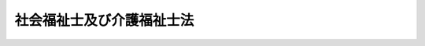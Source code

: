 .. _S62HO030:

==========================
社会福祉士及び介護福祉士法
==========================

.. raw:: html
    
    
    <b>社会福祉士及び介護福祉士法<br>
    （昭和六十二年五月二十六日法律第三十号）</b><br><br><div align="right">最終改正：平成二三年六月二四日法律第七四号</div><br><div align="right"><table width="" border="0"><tr><td><font color="RED">（最終改正までの未施行法令）</font></td></tr><tr><td><a href="/cgi-bin/idxmiseko.cgi?H_RYAKU=%8f%ba%98%5a%93%f1%96%40%8e%4f%81%5a&amp;H_NO=%95%bd%90%ac%8f%5c%8b%e3%94%4e%8f%5c%93%f1%8c%8e%8c%dc%93%fa%96%40%97%a5%91%e6%95%53%93%f1%8f%5c%8c%dc%8d%86&amp;H_PATH=/miseko/S62HO030/H19HO125.html" target="inyo">平成十九年十二月五日法律第百二十五号</a></td><td align="right">（一部未施行）</td></tr><tr></tr><tr><td align="right">　</td><td></td></tr><tr></tr></table></div><a name="0000000000000000000000000000000000000000000000000000000000000000000000000000000"></a>
    <br>
    　<a href="#1000000000001000000000000000000000000000000000000000000000000000000000000000000" target="data">第一章　総則（第一条―第三条）</a>
    <br>
    　<a href="#1000000000002000000000000000000000000000000000000000000000000000000000000000000" target="data">第二章　社会福祉士（第四条―第三十八条）</a>
    <br>
    　<a href="#1000000000003000000000000000000000000000000000000000000000000000000000000000000" target="data">第三章　介護福祉士（第三十九条―第四十四条）</a>
    <br>
    　<a href="#1000000000004000000000000000000000000000000000000000000000000000000000000000000" target="data">第四章　社会福祉士及び介護福祉士の義務等（第四十四条の二―第四十九条） </a>
    <br>
    　<a href="#1000000000005000000000000000000000000000000000000000000000000000000000000000000" target="data">第五章　罰則（第五十条―第五十六条）</a>
    <br>
    　<a href="#5000000000000000000000000000000000000000000000000000000000000000000000000000000" target="data">附則</a>
    <br><p>　　　<b><a name="1000000000001000000000000000000000000000000000000000000000000000000000000000000">第一章　総則</a>
    </b>
    </p><p>
    </p><div class="arttitle"><a name="1000000000000000000000000000000000000000000000000100000000000000000000000000000">（目的）</a>
    </div><div class="item"><b>第一条</b>
    <a name="1000000000000000000000000000000000000000000000000100000000001000000000000000000"></a>
    　この法律は、社会福祉士及び介護福祉士の資格を定めて、その業務の適正を図り、もつて社会福祉の増進に寄与することを目的とする。
    </div>
    
    <p>
    </p><div class="arttitle"><a name="1000000000000000000000000000000000000000000000000200000000000000000000000000000">（定義）</a>
    </div><div class="item"><b>第二条</b>
    <a name="100000000000000000000000000%E6%A5%AD%E3%81%A8%E3%81%99%E3%82%8B%E8%80%85%E3%82%92%E3%81%84%E3%81%86%E3%80%82%0A&lt;/DIV&gt;%0A&lt;DIV%20class=" item><b><a name="1000000000000000000000000000000000000000000000000200000000002000000000000000000">２</a>
    </b>
    　この法律において「介護福祉士」とは、第四十二条第一項の登録を受け、介護福祉士の名称を用いて、専門的知識及び技術をもつて、身体上又は精神上の障害があることにより日常生活を営むのに支障がある者につき心身の状況に応じた介護（喀痰吸引その他のその者が日常生活を営むのに必要な行為であつて、医師の指示の下に行われるもの（厚生労働省令で定めるものに限る。以下「喀痰吸引等」という。）を含む。）を行い、並びにその者及びその介護者に対して介護に関する指導を行うこと（以下「介護等」という。）を業とする者をいう。
    </a></div>
    
    <p>
    </p><div class="arttitle"><a name="1000000000000000000000000000000000000000000000000300000000000000000000000000000">（欠格事由）</a>
    </div><div class="item"><b>第三条</b>
    <a name="1000000000000000000000000000000000000000000000000300000000001000000000000000000"></a>
    　次の各号のいずれかに該当する者は、社会福祉士又は介護福祉士となることができない。
    <div class="number"><b><a name="1000000000000000000000000000000000000000000000000300000000001000000001000000000">一</a>
    </b>
    　成年被後見人又は被保佐人
    </div>
    <div class="number"><b><a name="1000000000000000000000000000000000000000000000000300000000001000000002000000000">二</a>
    </b>
    　禁錮以上の刑に処せられ、その執行を終わり、又は執行を受けることがなくなつた日から起算して二年を経過しない者
    </div>
    <div class="number"><b><a name="1000000000000000000000000000000000000000000000000300000000001000000003000000000">三</a>
    </b>
    　この法律の規定その他社会福祉又は保健医療に関する法律の規定であつて政令で定めるものにより、罰金の刑に処せられ、その執行を終わり、又は執行を受けることがなくなつた日から起算して二年を経過しない者
    </div>
    <div class="number"><b><a name="1000000000000000000000000000000000000000000000000300000000001000000004000000000">四</a>
    </b>
    　第三十二条第一項第二号又は第二項（これらの規定を第四十二条第二項において準用する場合を含む。）の規定により登録を取り消され、その取消しの日から起算して二年を経過しない者
    </div>
    </div>
    
    
    <p>　　　<b><a name="1000000000002000000000000000000000000000000000000000000000000000000000000000000">第二章　社会福祉士</a>
    </b>
    </p><p>
    </p><div class="arttitle"><a name="1000000000000000000000000000000000000000000000000400000000000000000000000000000">（社会福祉士の資格）</a>
    </div><div class="item"><b>第四条</b>
    <a name="1000000000000000000000000000000000000000000000000400000000001000000000000000000"></a>
    　社会福祉士試験に合格した者は、社会福祉士となる資格を有する。
    </div>
    
    <p>
    </p><div class="arttitle"><a name="1000000000000000000000000000000000000000000000000500000000000000000000000000000">（社会福祉士試験）</a>
    </div><div class="item"><b>第五条</b>
    <a name="1000000000000000000000000000000000000000000000000500000000001000000000000000000"></a>
    　社会福祉士試験は、社会福祉士として必要な知識及び技能について行う。
    </div>
    
    <p>
    </p><div class="arttitle"><a name="1000000000000000000000000000000000000000000000000600000000000000000000000000000">（社会福祉士試験の実施）</a>
    </div><div class="item"><b>第六条</b>
    <a name="1000000000000000000000000000000000000000000000000600000000001000000000000000000"></a>
    　社会福祉士試験は、毎年一回以上、厚生労働大臣が行う。
    </div>
    
    <p>
    </p><div class="arttitle"><a name="1000000000000000000000000000000000000000000000000700000000000000000000000000000">（受験資格）</a>
    </div><div class="item"><b>第七条</b>
    <a name="1000000000000000000000000000000000000000000000000700000000001000000000000000000"></a>
    　社会福祉士試験は、次の各号のいずれかに該当する者でなければ、受けることができない。
    <div class="number"><b><a name="1000000000000000000000000000000000000000000000000700000000001000000001000000000">一</a>
    </b>
    　<a href="/cgi-bin/idxrefer.cgi?H_FILE=%8f%ba%93%f1%93%f1%96%40%93%f1%98%5a&amp;REF_NAME=%8a%77%8d%5a%8b%b3%88%e7%96%40&amp;ANCHOR_F=&amp;ANCHOR_T=" target="i以下この条において「指定科目」という。）を修めて卒業した者その他その者に準ずるものとして厚生労働省令で定める者
    &lt;/DIV&gt;
    &lt;DIV class=" number><b><a name="1000000000000000000000000000000000000000000000000700000000001000000002000000000">二</a>
    </b>
    　</a><a href="/cgi-bin/idxrefer.cgi?H_FILE=%8f%ba%93%f1%93%f1%96%40%93%f1%98%5a&amp;REF_NAME=%8a%77%8d%5a%8b%b3%88%e7%96%40&amp;ANCHOR_F=&amp;ANCHOR_T=" target="inyo">学校教育法</a>
    に基づく大学において文部科学省令・厚生労働省令で定める社会福祉に関する基礎科目（以下この条において「基礎科目」という。）を修めて卒業した者その他その者に準ずるものとして厚生労働省令で定める者であつて、文部科学大臣及び厚生労働大臣の指定した学校又は厚生労働大臣の指定した養成施設（以下「社会福祉士短期養成施設等」という。）において六月以上社会福祉士として必要な知識及び技能を修得したもの
    </div>
    <div class="number"><b><a name="1000000000000000000000000000000000000000000000000700000000001000000003000000000">三</a>
    </b>
    　<a href="/cgi-bin/idxrefer.cgi?H_FILE=%8f%ba%93%f1%93%f1%96%40%93%f1%98%5a&amp;REF_NAME=%8a%77%8d%5a%8b%b3%88%e7%96%40&amp;ANCHOR_F=&amp;ANCHOR_T=" target="inyo">学校教育法</a>
    に基づく大学を卒業した者その他その者に準ずるものとして厚生労働省令で定める者であつて、文部科学大臣及び厚生労働大臣の指定した学校又は厚生労働大臣の指定した養成施設（以下「社会福祉士一般養成施設等」という。）において一年以上社会福祉士として必要な知識及び技能を修得したもの
    </div>
    <div class="number"><b><a name="1000000000000000000000000000000000000000000000000700000000001000000004000000000">四</a>
    </b>
    　<a href="/cgi-bin/idxrefer.cgi?H_FILE=%8f%ba%93%f1%93%f1%96%40%93%f1%98%5a&amp;REF_NAME=%8a%77%8d%5a%8b%b3%88%e7%96%40&amp;ANCHOR_F=&amp;ANCHOR_T=" target="inyo">学校教育法</a>
    に基づく短期大学（修業年限が三年であるものに限る。）において指定科目を修めて卒業した者（夜間において授業を行う学科又は通信による教育を行う学科を卒業した者を除く。）その他その者に準ずるものとして厚生労働省令で定める者であつて、厚生労働省令で定める施設（以下この条において「指定施設」という。）において一年以上相談援助の業務に従事したもの
    </div>
    <div class="number"><b><a name="1000000000000000000000000000000000000000000000000700000000001000000005000000000">五</a>
    </b>
    　<a href="/cgi-bin/idxrefer.cgi?H_FILE=%8f%ba%93%f1%93%f1%96%40%93%f1%98%5a&amp;REF_NAME=%8a%77%8d%5a%8b%b3%88%e7%96%40&amp;ANCHOR_F=&amp;ANCHOR_T=" target="inyo">学校教育法</a>
    に基づく短期大学（修業年限が三年であるものに限る。）において基礎科目を修めて卒業した者（夜間において授業を行う学科又は通信による教育を行う学科を卒業した者を除く。）その他その者に準ずるものとして厚生労働省令で定める者であつて、指定施設において一年以上相談援助の業務に従事した後、社会福祉士短期養成施設等において六月以上社会福祉士として必要な知識及び技能を修得したもの
    </div>
    <div class="number"><b><a name="1000000000000000000000000000000000000000000000000700000000001000000006000000000">六</a>
    </b>
    　<a href="/cgi-bin/idxrefer.cgi?H_FILE=%8f%ba%93%f1%93%f1%96%40%93%f1%98%5a&amp;REF_NAME=%8a%77%8d%5a%8b%b3%88%e7%96%40&amp;ANCHOR_F=&amp;ANCHOR_T=" target="inyo">学校教育法</a>
    に基づく短期大学（修業年限が三年であるものに限る。）を卒業した者（夜間において授業を行う学科又は通信による教育を行う学科を卒業した者を除く。）その他その者に準ずるものとして厚生労働省令で定める者であつて、指定施設において一年以上相談援助の業務に従事した後、社会福祉士一般養成施設等において一年以上社会福祉士として必要な知識及び技能を修得したもの
    </div>
    <div class="number"><b><a name="1000000000000000000000000000000000000000000000000700000000001000000007000000000">七</a>
    </b>
    　<a href="/cgi-bin/idxrefer.cgi?H_FILE=%8f%ba%93%f1%93%f1%96%40%93%f1%98%5a&amp;REF_NAME=%8a%77%8d%5a%8b%b3%88%e7%96%40&amp;ANCHOR_F=&amp;ANCHOR_T=" target="inyo">学校教育法</a>
    に基づく短期大学において指定科目を修めて卒業した者その他その者に準ずるものとして厚生労働省令で定める者であつて、指定施設において二年以上相談援助の業務に従事したもの
    </div>
    <div class="number"><b><a name="1000000000000000000000000000000000000000000000000700000000001000000008000000000">八</a>
    </b>
    　<a href="/cgi-bin/idxrefer.cgi?H_FILE=%8f%ba%93%f1%93%f1%96%40%93%f1%98%5a&amp;REF_NAME=%8a%77%8d%5a%8b%b3%88%e7%96%40&amp;ANCHOR_F=&amp;ANCHOR_T=" target="inyo">学校教育法</a>
    に基づく短期大学において基礎科目を修めて卒業した者その他その者に準ずるものとして厚生労働省令で定める者であつて、指定施設において二年以上相談援助の業務に従事した後、社会福祉士短期養成施設等において六月以上社会福祉士として必要な知識及び技能を修得したもの
    </div>
    <div class="number"><b><a name="1000000000000000000000000000000000000000000000000700000000001000000009000000000">九</a>
    </b>
    　<a href="/cgi-bin/idxrefer.cgi?H_FILE=%8f%ba%93%f1%98%5a%96%40%8e%6c%8c%dc&amp;REF_NAME=%8e%d0%89%ef%95%9f%8e%83%96%40&amp;ANCHOR_F=&amp;ANCHOR_T=" target="inyo">社会福祉法</a>
    （昭和二十六年法律第四十五号）<a href="/cgi-bin/idxrefer.cgi?H_FILE=%8f%ba%93%f1%98%5a%96%40%8e%6c%8c%dc&amp;REF_NAME=%91%e6%8f%5c%8b%e3%8f%f0%91%e6%88%ea%8d%80%91%e6%93%f1%8d%86&amp;ANCHOR_F=1000000000000000000000000000000000000000000000001900000000001000000002000000000&amp;ANCHOR_T=1000000000000000000000000000000000000000000000001900000000001000000002000000000#1000000000000000000000000000000000000000000000001900000000001000000002000000000" target="inyo">第十九条第一項第二号</a>
    に規定する養成機関の課程を修了した者であつて、指定施設において二年以上相談援助の業務に従事した後、社会福祉士短期養成施設等において六月以上社会福祉士として必要な知識及び技能を修得したもの
    </div>
    <div class="number"><b><a name="1000000000000000000000000000000000000000000000000700000000001000000010000000000">十</a>
    </b>
    　<a href="/cgi-bin/idxrefer.cgi?H_FILE=%8f%ba%93%f1%93%f1%96%40%93%f1%98%5a&amp;REF_NAME=%8a%77%8d%5a%8b%b3%88%e7%96%40&amp;ANCHOR_F=&amp;ANCHOR_T=" target="inyo">学校教育法</a>
    に基づく短期大学又は高等専門学校を卒業した者その他その者に準ずるものとして厚生労働省令で定める者であつて、指定施設において二年以上相談援助の業務に従事した後、社会福祉士一般養成施設等において一年以上社会福祉士として必要な知識及び技能を修得したもの
    </div>
    <div class="number"><b><a name="1000000000000000000000000000000000000000000000000700000000001000000011000000000">十一</a>
    </b>
    　指定施設において四年以上相談援助の業務に従事した後、社会福祉士一般養成施設等において一年以上社会福祉士として必要な知識及び技能を修得した者
    </div>
    <div class="number"><b><a name="1000000000000000000000000000000000000000000000000700000000001000000012000000000">十二</a>
    </b>
    　<a href="/cgi-bin/idxrefer.cgi?H_FILE=%8f%ba%93%f1%93%f1%96%40%88%ea%98%5a%8e%6c&amp;REF_NAME=%8e%99%93%b6%95%9f%8e%83%96%40&amp;ANCHOR_F=&amp;ANCHOR_T=" target="inyo">児童福祉法</a>
    （昭和二十二年法律第百六十四号）に定める児童福祉司、<a href="/cgi-bin/idxrefer.cgi?H_FILE=%8f%ba%93%f1%8e%6c%96%40%93%f1%94%aa%8e%4f&amp;REF_NAME=%90%67%91%cc%8f%e1%8a%51%8e%d2%95%9f%8e%83%96%40&amp;ANCHOR_F=&amp;ANCHOR_T=" target="inyo">身体障害者福祉法</a>
    （昭和二十四年法律第二百八十三号）に定める身体障害者福祉司、<a href="/cgi-bin/idxrefer.cgi?H_FILE=%8f%ba%93%f1%98%5a%96%40%8e%6c%8c%dc&amp;REF_NAME=%8e%d0%89%ef%95%9f%8e%83%96%40&amp;ANCHOR_F=&amp;ANCHOR_T=" target="inyo">社会福祉法</a>
    に定める福祉に関する事務所に置かれる<a href="/cgi-bin/idxrefer.cgi?H_FILE=%8f%ba%93%f1%98%5a%96%40%8e%6c%8c%dc&amp;REF_NAME=%93%af%96%40%91%e6%8f%5c%8c%dc%8f%f0%91%e6%88%ea%8d%80%91%e6%88%ea%8d%86&amp;ANCHOR_F=1000000000000000000000000000000000000000000000001500000000001000000001000000000&amp;ANCHOR_T=1000000000000000000000000000000000000000000000001500000000001000000001000000000#1000000000000000000000000000000000000000000000001500000000001000000001000000000" target="inyo">同法第十五条第一項第一号</a>
    に規定する所員、<a href="/cgi-bin/idxrefer.cgi?H_FILE=%8f%ba%8e%4f%8c%dc%96%40%8e%4f%8e%b5&amp;REF_NAME=%92%6d%93%49%8f%e1%8a%51%8e%d2%95%9f%8e%83%96%40&amp;ANCHOR_F=&amp;ANCHOR_T=" target="inyo">知的障害者福祉法</a>
    （昭和三十五年法律第三十七号）に定める知的障害者福祉司並びに<a href="/cgi-bin/idxrefer.cgi?H_FILE=%8f%ba%8e%4f%94%aa%96%40%88%ea%8e%4f%8e%4f&amp;REF_NAME=%98%56%90%6c%95%9f%8e%83%96%40&amp;ANCHOR_F=&amp;ANCHOR_T=" target="inyo">老人福祉法</a>
    （昭和三十八年法律第百三十三号）<a href="/cgi-bin/idxrefer.cgi?H_FILE=%8f%ba%8e%4f%94%aa%96%40%88%ea%8e%4f%8e%4f&amp;REF_NAME=%91%e6%98%5a%8f%f0&amp;ANCHOR_F=1000000000000000000000000000000000000000000000000600000000000000000000000000000&amp;ANCHOR_T=1000000000000000000000000000000000000000000000000600000000000000000000000000000#1000000000000000000000000000000000000000000000000600000000000000000000000000000" target="inyo">第六条</a>
    及び<a href="/cgi-bin/idxrefer.cgi?H_FILE=%8f%ba%8e%4f%94%aa%96%40%88%ea%8e%4f%8e%4f&amp;REF_NAME=%91%e6%8e%b5%8f%f0&amp;ANCHOR_F=1000000000000000000000000000000000000000000000000700000000000000000000000000000&amp;ANCHOR_T=1000000000000000000000000000000000000000000000000700000000000000000000000000000#1000000000000000000000000000000000000000000000000700000000000000000000000000000" target="inyo">第七条</a>
    に規定する社会福祉主事であつた期間が四年以上となつた後、社会福祉士短期養成施設等において六月以上社会福祉士として必要な知識及び技能を修得した者
    </div>
    </div>
    
    <p>
    </p><div class="arttitle"><a name="1000000000000000000000000000000000000000000000000800000000000000000000000000000">（社会福祉士試験の無効等）</a>
    </div><div class="item"><b>第八条</b>
    <a name="1000000000000000000000000000000000000000000000000800000000001000000000000000000"></a>
    　厚生労働大臣は、社会福祉士試験に関して不正の行為があつた場合には、その不正行為に関係のある者に対しては、その受験を停止させ、又はその試験を無効とすることができる。
    </div>
    <div class="item"><b><a name="1000000000000000000000000000000000000000000000000800000000002000000000000000000">２</a>
    </b>
    　厚生労働大臣は、前項の規定による処分を受けた者に対し、期間を定めて社会福祉士試験を受けることができないものとすることができる。
    </div>
    
    <p>
    </p><div class="arttitle"><a name="1000000000000000000000000000000000000000000000000900000000000000000000000000000">（受験手数料）</a>
    </div><div class="item"><b>第九条</b>
    <a name="1000000000000000000000000000000000000000000000000900000000001000000000000000000"></a>
    　社会福祉士試験を受けようとする者は、実費を勘案して政令で定める額の受験手数料を国に納付しなければならない。
    </div>
    <div class="item"><b><a name="1000000000000000000000000000000000000000000000000900000000002000000000000000000">２</a>
    </b>
    　前項の受験手数料は、これを納付した者が社会福祉士試験を受けない場合においても、返還しない。
    </div>
    
    <p>
    </p><div class="arttitle"><a name="1000000000000000000000000000000000000000000000001000000000000000000000000000000">（指定試験機関の指定）</a>
    </div><div class="item"><b>第十条</b>
    <a name="1000000000000000000000000000000000000000000000001000000000001000000000000000000"></a>
    　厚生労働大臣は、厚生労働省令で定めるところにより、その指定する者（以下この章において「指定試験機関」という。）に、社会福祉士試験の実施に関する事務（以下この章において「試験事務」という。）を行わせることができる。
    </div>
    <div class="item"><b><a name="1000000000000000000000000000000000000000000000001000000000002000000000000000000">２</a>
    </b>
    　指定試験機関の指定は、厚生労働省令で定めるところにより、試験事務を行おうとする者の申請により行う。
    </div>
    <div class="item"><b><a name="1000000000000000000000000000000000000000000000001000000000003000000000000000000">３</a>
    </b>
    　厚生労働大臣は、他に指定を受けた者がなく、かつ、前項の申請が次の要件を満たしていると認めるときでなければ、指定試験機関の指定をしてはならない。
    <div class="number"><b><a name="1000000000000000000000000000000000000000000000001000000000003000000001000000000">一</a>
    </b>
    　職員、設備、試験事務の実施の方法その他の事項についての試験事務の実施に関する計画が、試験事務の適正かつ確実な実施のために適切なものであること。
    </div>
    <div class="number"><b><a name="1000000000000000000000000000000000000000000000001000000000003000000002000000000">二</a>
    </b>
    　前号の試験事務の実施に関する計画の適正かつ確実な実施に必要な経理的及び技術的な基礎を有するものであること。
    </div>
    </div>
    <div class="item"><b><a name="1000000000000000000000000000000000000000000000001000000000004000000000000000000">４</a>
    </b>
    　厚生労働大臣は、第二項の申請が次のいずれかに該当するときは、指定試験機関の般社団法人又は一般財団法人以外の者であること。
    </div>
    <div class="number"><b><a name="1000000000000000000000000000000000000000000000001000000000004000000002000000000">二</a>
    </b>
    　申請者が、その行う試験事務以外の業務により試験事務を公正に実施することができないおそれがあること。
    </div>
    <div class="number"><b><a name="1000000000000000000000000000000000000000000000001000000000004000000003000000000">三</a>
    </b>
    　申請者が、第二十二条の規定により指定を取り消され、その取消しの日から起算して二年を経過しない者であること。
    </div>
    <div class="number"><b><a name="1000000000000000000000000000000000000000000000001000000000004000000004000000000">四</a>
    </b>
    　申請者の役員のうちに、次のいずれかに該当する者があること。<div class="para1"><b>イ</b>　この法律に違反して、刑に処せられ、その執行を終わり、又は執行を受けることがなくなつた日から起算して二年を経過しない者</div>
    <div class="para1"><b>ロ</b>　次条第二項の規定による命令により解任され、その解任の日から起算して二年を経過しない者</div>
    
    </div>
    
    
    <p>
    </p><div class="arttitle"><a name="1000000000000000000000000000000000000000000000001100000000000000000000000000000">（指定試験機関の役員の選任及び解任）</a>
    </div><div class="item"><b>第十一条</b>
    <a name="1000000000000000000000000000000000000000000000001100000000001000000000000000000"></a>
    　指定試験機関の役員の選任及び解任は、厚生労働大臣の認可を受けなければ、その効力を生じない。
    </div>
    <div class="item"><b><a name="1000000000000000000000000000000000000000000000001100000000002000000000000000000">２</a>
    </b>
    　厚生労働大臣は、指定試験機関の役員が、この法律（この法律に基づく命令又は処分を含む。）若しくは第十三条第一項に規定する試験事務規程に違反する行為をしたとき、又は試験事務に関し著しく不適当な行為をしたときは、指定試験機関に対し、当該役員の解任を命ずることができる。
    </div>
    
    <p>
    </p><div class="arttitle"><a name="1000000000000000000000000000000000000000000000001200000000000000000000000000000">（事業計画の認可等）</a>
    </div><div class="item"><b>第十二条</b>
    <a name="1000000000000000000000000000000000000000000000001200000000001000000000000000000"></a>
    　指定試験機関は、毎事業年度、事業計画及び収支予算を作成し、当該事業年度の開始前に（指定を受けた日の属する事業年度にあつては、その指定を受けた後遅滞なく）、厚生労働大臣の認可を受けなければならない。これを変更しようとするときも、同様とする。
    </div>
    <div class="item"><b><a name="1000000000000000000000000000000000000000000000001200000000002000000000000000000">２</a>
    </b>
    　指定試験機関は、毎事業年度の経過後三月以内に、その事業年度の事業報告書及び収支決算書を作成し、厚生労働大臣に提出しなければならない。
    </div>
    
    <p>
    </p><div class="arttitle"><a name="1000000000000000000000000000000000000000000000001300000000000000000000000000000">（試験事務規程）</a>
    </div>
    <div class="item"><b><a name="1000000000000000000000000000000000000000000000001400000000002000000000000000000">２</a>
    </b>
    　指定試験機関は、試験委員を選任しようとするときは、厚生労働省令で定める要件を備える者のうちから選任しなければならない。
    </div>
    <div class="item"><b><a name="1000000000000000000000000000000000000000000000001400000000003000000000000000000">３</a>
    </b>
    　指定試験機関は、試験委員を選任したときは、厚生労働省令で定めるところにより、厚生労働大臣にその旨を届け出なければならない。試験委員に変更があつたときも、同様とする。
    </div>
    <div class="item"><b><a name="1000000000000000000000000000000000000000000000001400000000004000000000000000000">４</a>
    </b>
    　第十一条第二項の規定は、試験委員の解任について準用する。
    </div>
    
    <p>
    </p><div class="arttitle"><a name="1000000000000000000000000000000000000000000000001500000000000000000000000000000">（規定の適用等）</a>
    </div><div class="item"><b>第十五条</b>
    <a name="1000000000000000000000000000000000000000000000001500000000001000000000000000000"></a>
    　指定試験機関が試験事務を行う場合における第八条第一項及び第九条第一項の規定の適用については、第八条第一項中「厚生労働大臣」とあり、及び第九条第一項中「国」とあるのは、「指定試験機関」とする。
    </div>
    <div class="item"><b><a name="1000000000000000000000000000000000000000000000001500000000002000000000000000000">２</a>
    </b>
    　前項の規定により読み替えて適用する第九条第一項の規定により指定試験機関に納められた受験手数料は、指定試験機関の収入とする。
    </div>
    
    <p>
    </p><div class="arttitle"><a name="1000000000000000000000000000000000000000000000001600000000000000000000000000000">（秘密保持義務等）</a>
    </div><div class="item"><b>第十六条</b>
    <a name="1000000000000000000000000000000000000000000000001600000000001000000000000000000"></a>
    　指定試験機関の役員若しくは職員（試験委員を含む。次項において同じ。）又はこれらの職にあつた者は、試験事務に関して知り得た秘密を漏らしてはならない。
    </div>
    <div class="item"><b><a name="1000000000000000000000000000000000000000000000001600000000002000000000000000000">２</a>
    </b>
    　試験事務に従事する指定試験機関の役員又は職員は、<a href="/cgi-bin/idxrefer.cgi?H_FILE=%96%be%8e%6c%81%5a%96%40%8e%6c%8c%dc&amp;REF_NAME=%8c%59%96%40&amp;ANCHOR_F=&amp;ANCHOR_T=" target="inyo">刑法</a>
    （明治四十年法律第四十五号）その他の罰則の適用については、法令により公務に従事する職員とみなす。
    </div>
    
    <p>
    </p><div class="arttitle"><a name="1000000000000000000000000000000000000000000000001700000000000000000000000000000">（帳簿の備付け等）</a>
    </div><div class="item"><b>第十七条</b>
    <a name="1000000000000000000000000000000000000000000000001700000000001000000000000000000"></a>
    　指定試験機関は、厚生労働省令で定めるところにより、試験事務に関する事項で厚生労働省令で定めるものを記載した帳簿を備え、これを保存しなければならない。
    </div>
    
    <p>
    </p><div class="arttitle"><a name="1000000000000000000000000000000000000000000000001800000000000000000000000000000">（監督命令）</a>
    </div><div class="item"><b>第十八条</b>
    <a name="1000000000000000000000000000000000000000000000001800000000001000000000000000000"></a>
    　厚生労働大臣は、この法律を施行するため必要があると認めるときは、指定試験機関に対し、試験事務に関し監督上必要な命令をすることができる。
    </div>
    
    <p>
    </p><div class="arttitle"><a name="1000000000000000000000000000000000000000000000001900000000000000000000000000000">（報告）</a>
    </div><div class="item"><b>第十九条</b>
    <a name="1000000000000000000000000000000000000000000000001900000000001000000000000000000"></a>
    　厚生労働大臣は、この法律を施行するため必要があると認めるときは、その必要な限度で、厚生労働省令で定めるところにより、指定試験機関に対し、報告をさせることができる。
    </div>
    
    <p>
    </p><div class="arttitle"><a name="1000000000000000000000000000000000000000000000002000000000000000000000000000000">（立入検査）</a>
    </div><div class="item"><b>第二十条</b>
    <a name="1000000000000000000000000000000000000%E3%80%81%E3%81%9D%E3%81%AE%E8%81%B7%E5%93%A1%E3%81%AB%E3%80%81%E6%8C%87%E5%AE%9A%E8%A9%A6%E9%A8%93%E6%A9%9F%E9%96%A2%E3%81%AE%E4%BA%8B%E5%8B%99%E6%89%80%E3%81%AB%E7%AB%8B%E3%81%A1%E5%85%A5%E3%82%8A%E3%80%81%E6%8C%87%E5%AE%9A%E8%A9%A6%E9%A8%93%E6%A9%9F%E9%96%A2%E3%81%AE%E5%B8%B3%E7%B0%BF%E3%80%81%E6%9B%B8%E9%A1%9E%E3%81%9D%E3%81%AE%E4%BB%96%E5%BF%85%E8%A6%81%E3%81%AA%E7%89%A9%E4%BB%B6%E3%82%92%E6%A4%9C%E6%9F%BB%E3%81%95%E3%81%9B%E3%80%81%E5%8F%88%E3%81%AF%E9%96%A2%E4%BF%82%E8%80%85%E3%81%AB%E8%B3%AA%E5%95%8F%E3%81%95%E3%81%9B%E3%82%8B%E3%81%93%E3%81%A8%E3%81%8C%E3%81%A7%E3%81%8D%E3%82%8B%E3%80%82%0A&lt;/DIV&gt;%0A&lt;DIV%20class=" item><b><a name="1000000000000000000000000000000000000000000000002000000000002000000000000000000">２</a>
    </b>
    　前項の規定により立入検査を行う職員は、その身分を示す証明書を携帯し、かつ、関係者の請求があるときは、これを提示しなければならない。
    </a></div>
    <div class="item"><b><a name="1000000000000000000000000000000000000000000000002000000000003000000000000000000">３</a>
    </b>
    　第一項に規定する権限は、犯罪捜査のために認められたものと解釈してはならない。
    </div>
    
    <p>
    </p><div class="arttitle"><a name="1000000000000000000000000000000000000000000000002100000000000000000000000000000">（試験事務の休廃止）</a>
    </div><div class="item"><b>第二十一条</b>
    <a name="1000000000000000000000000000000000000000000000002100000000001000000000000000000"></a>
    　指定試験機関は、厚生労働大臣の許可を受けなければ、試験事務の全部又は一部を休止し、又は廃止してはならない。
    </div>
    
    <p>
    </p><div class="arttitle"><a name="1000000000000000000000000000000000000000000000002200000000000000000000000000000">（指定の取消し等）</a>
    </div><div class="item"><b>第二十二条</b>
    <a name="1000000000000000000000000000000000000000000000002200000000001000000000000000000"></a>
    　厚生労働大臣は、指定試験機関が第十条第四項各号（第三号を除く。）のいずれかに該当するに至つたときは、その指定を取り消さなければならない。
    </div>
    <div class="item"><b><a name="1000000000000000000000000000000000000000000000002200000000002000000000000000000">２</a>
    </b>
    　厚生労働大臣は、指定試験機関が次の各号のいずれかに該当するに至つたときは、その指定を取り消し、又は期間を定めて試験事務の全部若しくは一部の停止を命ずることができる。
    <div class="number"><b><a name="1000000000000000000000000000000000000000000000002200000000002000000001000000000">一</a>
    </b>
    　第十条第三項各号の要件を満たさなくなつたと認められるとき。
    </div>
    <div class="number"><b><a name="1000000000000000000000000000000000000000000000002200000000002000000002000000000">二</a>
    </b>
    　第十一条第二項（第十四条第四項において準用する場合を含む。）、第十三条第三項又は第十八条の規定による命令に違反したとき。
    </div>
    <div class="number"><b><a name="1000000000000000000000000000000000000000000000002200000000002000000003000000000">三</a>
    </b>
    　第十二条、第十四条第一項から第三項まで又は前条の規定に違反したとき。
    </div>
    <div class="number"><b><a name="1000000000000000000000000000000000000000000000002200000000002000000004000000000">四</a>
    </b>
    　第十三条第一項の認可を受けた試験事務規程によらないで試験事務を行つたとき。
    </div>
    <div class="number"><b><a name="1000000000000000000000000000000000000000000000002200000000002000000005000000000">五</a>
    </b>
    　次条第一項の条件に違反したとき。
    </div>
    </div>
    
    <p>
    </p><div class="arttitle"><a name="1000000000000000000000000000000000000000000000002300000000000000000000000000000">（指定等の条件）</a>
    </div><div class="item"><b>第二十三条</b>
    <a name="1000000000000000000000000000000000000000000000002300000000001000000000000000000"></a>
    　第十条第一項、第十一条第一項、第十二条第一項、第十三条第一項又は第二十一条の規定による指定、認可又は許可には、条件を付し、及びこれを変更することができる。
    </div>
    <div class="item"><b><a name="1000000000000000000000000000000000000000000000002300000000002000000000000000000">２</a>
    </b>
    　前項の条件は、当該指定、認可又は許可に係る事項の確実な実施を図るため必要な最小限度のものに限り、かつ、当該指定、認可又は許可を受ける者に不当な義務を課することとなるものであつてはならない。
    </div>
    
    <p>
    </p><div class="item"><b><a name="1000000000000000000000000000000000000000000000002400000000000000000000000000000">第二十四条</a>
    </b>
    <a name="1000000000000000000000000000000000000000000000002400000000001000000000000000000"></a>
    　削除
    </div>
    
    <p>
    </p><div class="arttitle"><a name="1000000000000000000000000000000000000000000000002500000000000000000000000000000">（指定試験機関がした処分等に係る不服申立て）</a>
    </div><div class="item"><b>第二十五条</b>
    <a name="1000000000000000000000000000000000000000000000002500000000001000000000000000000"></a>
    　指定試験機関が行う試験事務に係る処分又はその不作為について不服がある者は、厚生労働大臣に対し、<a href="/cgi-bin/idxrefer.cgi?H_FILE=%8f%ba%8e%4f%8e%b5%96%40%88%ea%98%5a%81%5a&amp;REF_NAME=%8d%73%90%ad%95%73%95%9e%90%52%8d%b8%96%40&amp;ANCHOR_F=&amp;ANCHOR_T=" target="inyo">行政不服審査法</a>
    （昭和三十七年法律第百六十号）による審査請求をすることができる。
    </div>
    
    <p>
    </p><div class="arttitle"><a name="1000000000000000000000000000000000000000000000002600000000000000000000000000000">（厚生労働大臣による試験事務の実施等）</a>
    </div><div class="item"><b>第二十六条</b>
    <a name="1000000000000000000000000000000000000000000000002600000000001000000000000000000"></a>
    　厚生労働大臣は、指定試験機関の指定をしたときは、試験事務を行わないものとする。
    </div>
    <div class="item"><b><a name="1000000000000000000000000000000000000000000000002600000000002000000000000000000">２</a>
    </b>
    　厚生労働大臣は、指定試験機関が第二十一条の規定による許可を受けて試験事務の全部若しくは一部を休止したとき、第二十二条第二項の規定により指定試験機関に対し試験事務の全部若しくは一部の停止を命じたとき、又は指定試験機関が天災その他の事由により試験事務の全部若しくは一部を実施することが困難となつた場合において必要があると認めるときは、試験事務の全部又は一部を自ら行うものとする。
    </div>
    
    <p>
    </p><div class="arttitle"><a name="1000000000000000000000000000000000000000000000002700000000000000000000000000000">（公示）</a>
    </div><div class="item"><b>第二十七条</b>
    <a name="1000000000000000000000000000000000000000000000002700000000001000000000000000000"></a>
    　厚生労働大臣は、次の場合には、その旨を官報に公示しなければならない。
    <div class="number"><b><a name="1000000000000000000000000000000000000000000000002700000000001000000001000000000">一</a>
    </b>
    　第十条第一項の規定による指定をしたとき。
    </div>
    <div class="number"><b><a name="1000000000000000000000000000000000000000000000002700000000001000000002000000000">二</a>
    </b>
    　第二十一条の規定による許可をしたとき。
    </div>
    <div class="number"><b><a name="1000000000000000000000000000000000000000000000002700000000001000000003000000000">三</a>
    </b>
    　第二十二条の規定により指定を取り消し、又は試験事務の全部若しくは一部の停止を命じたとき。
    </div>
    <div class="number"><b><a name="1000000000000000000000000000000000000000000000002700000000001000000004000000000">四</a>
    </b>
    　前条第二項の規定により試験事務の全部若しくは一部を自ら行うこととするとき、又は自ら行つていた試験事務の全部若しくは一部を行わないこととするとき。
    </div>
    </div>
    
    <p>
    </p><div class="arttitle"><a name="1000000000000000000000000000000000000000000000002800000000000000000000000000000">（登録）</a>
    </div><div class="item"><b>第二十八条</b>
    <a name="1000000000000000000000000000000000000000000000002800000000001000000000000000000"></a>
    　社会福祉士となる資格を有する者が社会福祉士となるには、社会福祉士登録簿に、氏名、生年月日その他厚生労働省令で定める事項の登録を受けなければならない。
    </div>
    
    <p>
    </p><div class="arttitle"><a name="1000000000000000000000000000000000000000000000002900000000000000000000000000000">（社会福祉士登録簿）</a>
    </div><div class="item"><b>第二十九条</b>
    <a name="1000000000000000000000000000000000000000000000002900000000001000000000000000000"></a>
    　社会福祉士登録簿は、厚生労働省に備える。
    </div>
    
    <p>
    </p><div class="arttitle"><a name="1000000000000000000000000000000000000000000000003000000000000000000000000000000">（社会福祉士登録証）</a>
    </div><div class="item"><b>第三十条</b>
    <a name="1000000000000000000000000000000000000000000000003000000000001000000000000000000"></a>
    　厚生労働大臣は、社会福祉士の登録をしたときは、申請者に第二十八条に規定する事項を記載した社会福祉士登録証（以下この章において「登録証」という。）を交付する。
    </div>
    
    <p>
    </p><div class="arttitle"><a name="1000000000000000000000000000000000000000000000003100000000000000000000000000000">（登録事項の変更の届出等）は、登録を受けた事項に変更があつたときは、遅滞なく、その旨を厚生労働大臣に届け出なければならない。
    </a></div>
    <div class="item"><b><a name="1000000000000000000000000000000000000000000000003100000000002000000000000000000">２</a>
    </b>
    　社会福祉士は、前項の規定による届出をするときは、当該届出に登録証を添えて提出し、その訂正を受けなければならない。
    </div>
    
    <p>
    </p><div class="arttitle"><a name="1000000000000000000000000000000000000000000000003200000000000000000000000000000">（登録の取消し等）</a>
    </div><div class="item"><b>第三十二条</b>
    <a name="1000000000000000000000000000000000000000000000003200000000001000000000000000000"></a>
    　厚生労働大臣は、社会福祉士が次の各号のいずれかに該当する場合には、その登録を取り消さなければならない。
    <div class="number"><b><a name="1000000000000000000000000000000000000000000000003200000000001000000001000000000">一</a>
    </b>
    　第三条各号（第四号を除く。）のいずれかに該当するに至つた場合
    </div>
    <div class="number"><b><a name="1000000000000000000000000000000000000000000000003200000000001000000002000000000">二</a>
    </b>
    　虚偽又は不正の事実に基づいて登録を受けた場合
    </div>
    </div>
    <div class="item"><b><a name="1000000000000000000000000000000000000000000000003200000000002000000000000000000">２</a>
    </b>
    　厚生労働大臣は、社会福祉士が第四十五条及び第四十六条の規定に違反したときは、その登録を取り消し、又は期間を定めて社会福祉士の名称の使用の停止を命ずることができる。
    </div>
    
    <p>
    </p><div class="arttitle"><a name="1000000000000000000000000000000000000000000000003300000000000000000000000000000">（登録の消除）</a>
    </div><div class="item"><b>第三十三条</b>
    <a name="1000000000000000000000000000000000000000000000003300000000001000000000000000000"></a>
    　厚生労働大臣は、社会福祉士の登録がその効力を失つたときは、その登録を消除しなければならない。
    </div>
    
    <p>
    </p><div class="arttitle"><a name="1000000000000000000000000000000000000000000000003400000000000000000000000000000">（変更登録等の手数料）</a>
    </div><div class="item"><b>第三十四条</b>
    <a name="1000000000000000000000000000000000000000000000003400000000001000000000000000000"></a>
    　登録証の記載事項の変更を受けようとする者及び登録証の再交付を受けようとする者は、実費を勘案して政令で定める額の手数料を国に納付しなければならない。
    </div>
    
    <p>
    </p><div class="arttitle"><a name="1000000000000000000000000000000000000000000000003500000000000000000000000000000">（指定登録機関の指定等）</a>
    </div><div class="item"><b>第三十五条</b>
    <a name="1000000000000000000000000000000000000000000000003500000000001000000000000000000"></a>
    　厚生労働大臣は、厚生労働省令で定めるところにより、その指定する者（以下この章において「指定登録機関」という。）に社会福祉士の登録の実施に関する事務（以下この章において「登録事務」という。）を行わせることができる。
    </div>
    <div class="item"><b><a name="1000000000000000000000000000000000000000000000003500000000002000000000000000000">２</a>
    </b>
    　指定登録機関の指定は、厚生労働省令で定めるところにより、登録事務を行おうとする者の申請により行う。
    </div>
    
    <p>
    </p><div class="item"><b><a name="1000000000000000000000000000000000000000000000003600000000000000000000000000000">第三十六条</a>
    </b>
    <a name="1000000000000000000000000000000000000000000000003600000000001000000000000000000"></a>
    　指定登録機関が登録事務を行う場合における第二十九条、第三十条、第三十一条第一項、第三十三条及び第三十四条の規定の適用については、これらの規定中「厚生労働省」とあり、「厚生労働大臣」とあり、及び「国」とあるのは、「指定登録機関」とする。
    </div>
    <div class="item"><b><a name="1000000000000000000000000000000000000000000000003600000000002000000000000000000">２</a>
    </b>
    　指定登録機関が登録を行う場合において、社会福祉士の登録を受けようとする者は、実費を勘案して政令で定める額の手数料を指定登録機関に納付しなければならない。
    </div>
    <div class="item"><b><a name="1000000000000000000000000000000000000000000000003600000000003000000000000000000">３</a>
    </b>
    　第一項の規定により読み替えて適用する第三十四条及び前項の規定により指定登録機関に納められた手数料は、指定登録機関の収入とする。
    </div>
    
    <p>
    </p><div class="arttitle"><a name="1000000000000000000000000000000000000000000000003700000000000000000000000000000">（準用）</a>
    </div><div class="item"><b>第三十七条</b>
    <a name="1000000000000000000000000000000000000000000000003700000000001000000000000000000"></a>
    　第十条第三項及び第四項、第十一条から第十三条まで、第十六条から第二十三条まで並びに第二十五条から第二十七条までの規定は、指定登録機関について準用する。この場合において、これらの規定中「試験事務」とあるのは「登録事務」と、「試験事務規程」とあるのは「登録事務規程」と、第十条第三項中「前項」とあり、及び同条第四項各号列記以外の部分中「第二項」とあるのは「第三十五条第二項」と、第十六条第一項中「職員（試験委員を含む。次項において同じ。）」とあるのは「職員」と、第二十二条第二項第二号中「第十一条第二項（第十四条第四項において準用する場合を含む。）」とあるのは「第十一条第二項」と、同項第三号中「、第十四条第一項から第三項まで又は前条」とあるのは「又は前条」と、第二十三条第一項及び第二十七条第一号中「第十条第一項」とあるのは「第三十五条第一項」と読み替えるものとする。
    </div>
    
    <p>
    </p><div class="arttitle"><a name="1000000000000000000000000000000000000000000000003800000000000000000000000000000">（政令及び厚生労働省令への委任）</a>
    </div><div class="item"><b>第三十八条</b>
    <a name="1000000000000000000000000000000000000000000000003800000000001000000000000000000"></a>
    　この章に定めるもののほか、社会福祉士短期養成施設等及び社会福祉士一般養成施設等の指定に関し必要な事項は政令で、社会福祉士試験、指定試験機関、社会福祉士の登録、指定登録機関その他この章の規定の施行に関し必要な事項は厚生労働省令で定める。
    </div>
    
    
    <p>　　　<b><a name="1000000000003000000000000000000000000000000000000000000000000000000000000000000">第三章　介護福祉士</a>
    </b>
    </p><p>
    </p><div class="arttitle"><a name="1000000000000000000000000000000000000000000000003900000000000000000000000000000">（介護福祉士の資格）</a>
    </div><div class="item"><b>第三十九条</b>
    <a name="1000000000000000000000000000000000000000000000003900000000001000000000000000000"></a>
    　次の各号のいずれかに該当する者は、介護福祉士となる資格を有する。
    <div class="number"><b><a name="1000000000000000000000000000000000000000000000003900000000001000000001000000000">一</a>
    </b>
    　<a href="/cgi-bin/idxrefer.cgi?H_FILE=%8f%ba%93%f1%93%f1%96%40%93%f1%98%5a&amp;REF_NAME=%8a%77%8d%5a%8b%b3%88%e7%96%40%91%e6%8b%e3%8f%5c%8f%f0%91%e6%88%ea%8d%80&amp;ANCHOR_F=1000000000000000000000000000000000000000000000009000000000001000000000000000000&amp;ANCHOR_T=1000000000000000000000000000000000000000000000009000000000001000000000000000000#1000000000000000000000000000000000000000000000009000000000001000000000000000000" target="inyo">学校教育法第九十条第一項</a>
    の規定により大学に入学することができる者（この号の規定により文部科学大臣及び厚生労働大臣の指定した学校が大学である場合において、当該大学が<a href="/cgi-bin/idxrefer.cgi?H_FILE=%8f%ba%93%f1%93%f1%96%40%93%f1%98%5a&amp;REF_NAME=%93%af%8f%f0%91%e6%93%f1%8d%80&amp;ANCHOR_F=1000000000000000000000000000000000000000000000009000000000002000000000000000000&amp;ANCHOR_T=1000000000000000000000000000000000000000000000009000000000002000000000000000000#1000000000000000000000000000000000000000000000009000000000002000000000000000000" target="inyo">同条第二項</a>
    の規定により当該大学に入学させた者を含む。）であつて、文部科学大臣及び厚生労働大臣の指定した学校又は厚生労働大臣の指定した養成施設において二年以上介護福祉士として必要な知識及び技能を修得したもの
    </div>
    <div class="number"><b><a name="1000000000000000000000000000000000000000000000003900000000001000000002000000000">二</a>
    </b>
    　<a href="/cgi-bin/idxrefer.cgi?H_FILE=%8f%ba%93%f1%93%f1%96%40%93%f1%98%5a&amp;REF_NAME=%8a%77%8d%5a%8b%b3%88%e7%96%40&amp;ANCHOR_F=&amp;ANCHOR_T=" target="inyo">学校教育法</a>
    に基づく大学において文部科学省令・厚生労働省令で定める社会福祉に関する科目を修めて卒業した者その他その者に準ずる者として厚生労働省令で定める者であつて、文部科学大臣及び厚生労働大臣の指定した学校又は厚生労働大臣の指定した養成施設において一年以上介護福祉士として必要な知識及び技能を修得したもの
    </div>
    <div class="number"><b><a name="1000000000000000000000000000000000000000000000003900000000001000000003000000000">三</a>
    </b>
    　<a href="/cgi-bin/idxrefer.cgi?H_FILE=%8f%ba%93%f1%93%f1%96%40%93%f1%98%5a&amp;REF_NAME=%8a%77%8d%5a%8b%b3%88%e7%96%40%91%e6%8b%e3%8f%5c%8f%f0%91%e6%88%ea%8d%80&amp;ANCHOR_F=1000000000000000000000000000000000000000000000009000000000001000000000000000000&amp;ANCHOR_T=1000000000000000000000000000000000000000000000009000000000001000000000000000000#1000000000000000000000000000000000000000000000009000000000001000000000000000000" target="inyo">学校教育法第九十条第一項</a>
    の規定により大学に入学することができる者（この号の厚生労働省令で定める学校が大学である場合において、当該大学が<a href="/cgi-bin/idxrefer.cgi?H_FILE=%8f%ba%93%f1%93%f1%96%40%93%f1%98%5a&amp;REF_NAME=%93%af%8f%f0%91%e6%93%f1%8d%80&amp;ANCHOR_F=1000000000000000000000000000000000000000000000009000000000002000000000000000000&amp;ANCHOR_T=1000000000000000000000000000000000000000000000009000000000002000000000000000000#1000000000000000000000000000000000000000000000009000000000002000000000000000000" target="inyo">同条第二項</a>
    の規定により当該大学に入学させた者を含む。）であつて、厚生労働省令で定める学校又は養成所を卒業した後、文部科学大臣及び厚生労働大臣の指定した学校又は厚生労働大臣の指定した養成施設において一年以上介護福祉士として必要な知識及び技能を修得したもの
    </div>
    <div class="number"><b><a name="1000000000000000000000000000000000000000000000003900000000001000000004000000000">四</a>
    </b>
    　介護福祉士試験に合格した者
    </div>
    </div>
    
    <p>
    </p><div class="arttitle"><a name="1000000000000000000000000000000000000000000000004000000000000000000000000000000">（介護福祉士試験）</a>
    </div><div class="item"><b>第四十条</b>
    <a name="1000000000000000000000000000000000000000000000004000000000001000000000000000000"></a>
    　介護福祉士試験は、介護福祉士として必要な知識及び技能について行う。
    </div>
    <div class="item"><b><a name="1000000000000000000000000000000000000000000000004000000000002000000000000000000">２</a>
    </b>
    　介護福祉士試験は、次の各号のいずれかに該当する者でなければ、受けることができない。
    <div class="number"><b><a name="1000000000000000000000000000000000000000000000004000000000002000000001000000000">一</a>
    </b>
    　<a href="/cgi-bin/idxrefer.cgi?H_FILE=%8f%ba%93%f1%93%f1%96%40%93%f1%98%5a&amp;REF_NAME=%8a%77%8d%5a%8b%b3%88%e7%96%40&amp;ANCHOR_F=&amp;ANCHOR_T=" target="inyo">学校教育法</a>
    に基づく高等学校又は中等教育学校であつて文部科学大臣及び厚生労働大臣の指定したものにおいて三年以上（専攻科において二年以上必要な知識及び技能を修得する場合にあつては、二年以上）介護福祉士として必要な知識及び技能を修得した者
    </div>
    <div class="number"><b><a name="1000000000000000000000000000000000000000000000004000000000002000000002000000000">二</a>
    </b>
    　三年以上介護等の業務に従事した者
    </div>
    <div class="number"><b><a name="1000000000000000000000000000000000000000000000004000000000002000000003000000000">三</a>
    </b>
    　前号に掲げる者と同等以上の能力を有すると認められる者であつて、厚生労働省令で定めるもの
    </div>
    </div>
    <div class="item"><b><a name="1000000000000000000000000000000000000000000000004000000000003000000000000000000">３</a>
    </b>
    　第六条、第八条及び第九条の規定は、介護福祉士試験について準用する。
    </div>
    
    <p>
    </p><div class="arttitle"><a name="1000000000000000000000000000000000000000000000004100000000000000000000000000000">（指定試験機関の指定等）</a>
    </div><div class="item"><b>第四十一条</b>
    <a name="1000000000000000000000000000000000000000000000004100000000001000000000000000000"></a>
    　厚生労働大臣は、厚生労働省令で定めるところにより、その指定する者（以下この章において「指定試験機関」という。）に、介護福祉士試験の実施に関する事務（以下この章において「試験事務」という。）を行わせることができる。
    </div>
    <div class="item"><b><a name="1000000000000000000000000000000000000000000000004100000000002000000000000000000">２</a>
    </b>
    　指定試験機関の指定は、厚生労働省令で定めるところにより、試験事務を行おうとする者の申請により行う。
    </div>
    <div class="item"><b><a name="1000000000000000000000000000000000000000000000004100000000003000000000000000000">３</a>
    </b>
    　第十条第三項及び第四項、第十一条から第二十三条まで並びに第二十五条から第二十七条までの規定は、指定試験機関について準用する。この場合において、第十条第三項第一号中「、試験事務の実施」とあるのは「、第四十一条第一項に規定する試験事務（以下単に「試験事務」という。）の実施」と、第十四条第一項中「社会福祉士として」とあるのは「介護福祉士として」と、「社会福祉士試験委員」とあるのは「介護福祉士試験委員」と、第二十三条第一項及び第二十七条第一号中「第十条第一項」とあるのは「第四十一条第一項」と読み替えるものとする。
    </div>
    
    <p>
    </p><div class="arttitle"><a name="1000000000000000000000000000000000000000000000004200000000000000000000000000000">（登録）</a>
    </div><div class="item"><b>第四十二条</b>
    <a name="1000000000000000000000000000000000000000000000004200000000001000000000000000000"></a>
    　介護福祉士となる資格を有する者が介護福祉士となるには、介護福祉士登録簿に、氏名、生年月日その他厚生労働省令で定める事項の登録を受けなければならない。
    </div>
    <div class="item"><b><a name="1000000000000000000000000000000000000000000000004200000000002000000000000000000">２</a>
    </b>
    　第二十九条から第三十四条までの規定は、介護福祉士の登録について準用する。この場合において、第二十九条中「社会福祉士登録簿」とあるのは「介護福祉士登録簿」と、第三十条中「第二十八条」とあるのは「第四十二条第一項」と、「社会福祉士登録証」とあるのは「介護福祉士登録証」と、第三十一条並びに第三十二条第一項及び第二項中「社会福祉士」とあるのは「介護福祉士」と読み替えるものとする。
    </div>
    
    <p>
    </p><div class="arttitle"><a name="1000000000000000000000000000000000000000000000004300000000000000000000000000000">（指定登録機関の指定等）</a>
    </div><div class="item"><b>第四十三条</b>
    <a name="1000000000000000000000000000000000000000000000004300000000001000000000000000000"></a>
    　厚生労働大臣は、厚生労働省令で定めるところにより、その指定する者（以下この章において「指定登録機関」という。）に介護福祉士の登録の実施に関する事務（以下この章において「登録事務」という。）を行わせることができる。
    </div>
    <div class="item"><b><a name="1000000000000000000000000000000000000000000000004300000000002000000000000000000">２</a>
    </b>
    　指定登録機関の指定は、厚生労働省令の定めるところにより、登録事務を行おうとする者の申請により行う。
    </div>
    <div class="item"><b><a name="1000000000000000000000000000000000000000000000004300000000003000000000000000000">３</a>
    </b>
    　第十条第三項及び第四項、第十一条から第十三条まで、第十六条から第二十三条まで、第二十五条から第二十七条まで並びに第三十六条の規定は、指定登録機関について準用する。この場合において、これらの規定中「試験事務」とあるのは「登録事務」と、「試験事務規程」とあるのは「登録事務規程」と、第十条第三項中「前項」とあり、及び同条第四項各号列記以外の部分中「第二項」とあるのは「第四十三条第二項」と、同項第二号中「その行う」とあるのは「その行う<a href="/cgi-bin/idxrefer.cgi?H_FILE=%8f%ba%93%f1%93%f1%96%40%88%ea%8e%6c%88%ea&amp;REF_NAME=%90%45%8b%c6%88%c0%92%e8%96%40&amp;ANCHOR_F=&amp;ANCHOR_T=" target="inyo">職業安定法</a>
    （昭和二十二年法律第百四十一号）<a href="/cgi-bin/idxrefer.cgi?H_FILE=%8f%ba%93%f1%93%f1%96%40%88%ea%8e%6c%88%ea&amp;REF_NAME=%91%e6%8e%6c%8f%f0%91%e6%88%ea%8d%80&amp;ANCHOR_F=1000000000000000000000000000000000000000000000000400000000001000000000000000000&amp;ANCHOR_T=1000000000000000000000000000000000000000000000000400000000001000000000000000000#1000000000000000000000000000000000000000000000000400000000001000000000000000000" target="inyo">第四条第一項</a>
    に規定する職業紹介の事業（その取り扱う職種が介護等を含むものに限る。）その他の」と、第十六条第一項中「職員（試験委員を含む。次項において同じ。）」とあるのは「職員」と、第二十二条第二項第二号中「第十一条第二項（第十四条第四項において準用する場合を含む。）」とあるのは「第十一条第二項」と、同項第三号中「、第十四条第一項から第三項まで又は前条」とあるのは「又は前条」と、第二十三条第一項及び第二十七条第一号中「第十条第一項」とあるのは「第四十三条第一項」と、第三十六条第二項中「社会福祉士」とあるのは「介護福祉士」と読み替えるものとする。
    </div>
    
    <p>
    </p><div class="arttitle"><a name="1000000000000000000000000000000000000000000000004400000000000000000000000000000">（政令及び厚生労働省令への委任）</a>
    </div><div class="item"><b>第四十四条</b>
    <a name="1000000000000000000000000000000000000000000000004400000000001000000000000000000"></a>
    　この章に規定するもののほか、第三十九条第一号から第三号までに規定する学校及び養成施設の指定並びに第四十条第二項第一号に規定する高等学校及び中等教育学校の指定に関し必要な事項は政令で、介護福祉士試験、指定試験機関、介護福祉士の登録、指定登録機関その他この章の規定の施行に関し必要な事項は厚生労働省令で定める。
    </div>
    
    
    <p>　　　<b><a name="1000000000004000000000000000000000000000000000000000000000000000000000000000000">第四章　社会福祉士及び介護福祉士の義務等</a>
    </b>
    </p><p>
    </p><div class="arttitle"><a name="1000000000000000000000000000000000000000000000004400200000000000000000000000000">（誠実義務）</a>
    </div><div class="item"><b>第四十四条の二</b>
    <a name="1000000000000000000000000000000000000000000000004400200000001000000000000000000"></a>
    　社会福祉士及び介護福祉士は、その担当する者が個人の尊厳を保持し、自立した日常生活を営むことができるよう、常にその者の立場に立つて、誠実にその業務を行わなければならない。
    </div>
    
    <p>
    </p><div class="arttitle"><a name="1000000000000000000000000000000000000000000000004500000000000000000000000000000">（信用失墜行為の禁止）</a>
    </div><div class="item"><b>第四十五条</b>
    <a name="1000000000000000000000000000000000000000000000004500000000001000000000000000000"></a>
    　社会福祉士又は介護福祉士は、社会福祉士又は介護福祉士の信用を傷つけるような行為をしてはならない。
    </div>
    
    <p>
    </p><div class="arttitle"><a name="1000000000000000000000000000000000000000000000004600000000000000000000000000000">（秘密保持義務）</a>
    </div><div class="item"><b>第四十六条</b>
    <a name="1000000000000000000000000000000000000000000000004600000000001000000000000000000"></a>
    　社会福祉士又は介護福祉士は、正当な理由がなく、その業務に関して知り得た人の秘密を漏らしてはならない。社会福祉士又は介護福祉士でなくなつた後においても、同様とする。
    </div>
    
    <p>
    </p><div class="arttitle"><a name="1000000000000000000000000000000000000000000000004700000000000000000000000000000">（連携）</a>
    </div><div class="item"><b>第四十七条</b>
    <a name="1000000000000000000000000000000000000000000000004700000000001000000000000000000"></a>
    　社会福祉士は、その業務を行うに当たつては、その担当する者に、福祉サービス及びこれに関連する保健医療サービスその他のサービス（次項において「福祉サービス等」という。）が総合的かつ適切に提供されるよう、地域に即した創意と工夫を行いつつ、福祉サービス関係者等との連携を保たなければならない。
    </div>
    <div class="item"><b><a name="1000000000000000000000000000000000000000000000004700000000002000000000000000000">２</a>
    </b>
    　介護福祉士は、その業務を行うに当たつては、その担当する者に、認知症（<a href="/cgi-bin/idxrefer.cgi?H_FILE=%95%bd%8b%e3%96%40%88%ea%93%f1%8e%4f&amp;REF_NAME=%89%ee%8c%ec%95%db%8c%af%96%40&amp;ANCHOR_F=&amp;ANCHOR_T=" target="inyo">介護保険法</a>
    （平成九年法律第百二十三号）<a href="/cgi-bin/idxrefer.cgi?H_FILE=%95%bd%8b%e3%96%40%88%ea%93%f1%8e%4f&amp;REF_NAME=%91%e6%8c%dc%8f%f0%82%cc%93%f1&amp;ANCHOR_F=1000000000000000000000000000000000000000000000000500200000000000000000000000000&amp;ANCHOR_T=1000000000000000000000000000000000000000000000000500200000000000000000000000000#1000000000000000000000000000000000000000000000000500200000000000000000000000000" target="inyo">第五条の二</a>
    に規定する認知症をいう。）であること等の心身の状況その他の状況に応じて、福祉サービス等が総合的かつ適切に提供されるよう、福祉サービス関係者等との連携を保たなければならない。
    </div>
    
    <p>
    </p><div class="arttitle"><a name="1000000000000000000000000000000000000000000000004700200000000000000000000000000">（資質向上の責務）</a>
    </div><div class="item"><b>第四十七条の二</b>
    <a name="1000000000000000000000000000000000000000000000004700200000001000000000000000000"></a>
    　社会福祉士又は介護福祉士は、社会福祉及び介護を取り巻く環境の変化による業務の内容の変化に適応するため、相談援助又は介護等に関する知識及び技能の向上に努めなければならない。
    </div>
    
    <p>
    </p><div class="arttitle"><a name="1000000000000000000000000000000000000000000000004800000000000000000000000000000">（名称の使用制限）</a>
    </div><div class="item"><b>第四十八条</b>
    <a name="1000000000000000000000000000000000000000000000004800000000001000000000000000000"></a>
    　社会福祉士でない者は、社会福祉士という名称を使用してはならない。
    </div>
    <div class="item"><b><a name="1000000000000000000000000000000000000000000000004800000000002000000000000000000">２</a>
    </b>
    　介護福祉士でない者は、介護福祉士という名称を使用してはならない。
    </div>
    
    <p>
    </p><div class="arttitle"><a name="1000000000000000000000000000000000000000000000004800200000000000000000000000000">（</a><a href="/cgi-bin/idxrefer.cgi?H_FILE=%8f%ba%93%f1%8e%4f%96%40%93%f1%81%5a%8e%4f&amp;REF_NAME=%95%db%8c%92%8e%74%8f%95%8e%59%8e%74%8a%c5%8c%ec%8e%74%96%40&amp;ANCHOR_F=&amp;ANCHOR_T=" target="inyo">保健師助産師看護師法</a>
    との関係）
    </div><div class="item"><b>第四十八条の二</b>
    <a name="1000000000000000000000000000000000000000000000004800200000001000000000000000000"></a>
    　介護福祉士は、<a href="/cgi-bin/idxrefer.cgi?H_FILE=%8f%ba%93%f1%8e%4f%96%40%93%f1%81%5a%8e%4f&amp;REF_NAME=%95%db%8c%92%8e%74%8f%95%8e%59%8e%74%8a%c5%8c%ec%8e%74%96%40&amp;ANCHOR_F=&amp;ANCHOR_T=" target="inyo">保健師助産師看護師法</a>
    （昭和二十三年法律第二百三号）<a href="/cgi-bin/idxrefer.cgi?H_FILE=%8f%ba%93%f1%8e%4f%96%40%93%f1%81%5a%8e%4f&amp;REF_NAME=%91%e6%8e%4f%8f%5c%88%ea%8f%f0%91%e6%88%ea%8d%80&amp;ANCHOR_F=1000000000000000000000000000000000000000000000003100000000001000000000000000000&amp;ANCHOR_T=1000000000000000000000000000000000000000000000003100000000001000000000000000000#1000000000000000000000000000000000000000000000003100000000001000000000000000000" target="inyo">第三十一条第一項</a>
    及び<a href="/cgi-bin/idxrefer.cgi?H_FILE=%8f%ba%93%f1%8e%4f%96%40%93%f1%81%5a%8e%4f&amp;REF_NAME=%91%e6%8e%4f%8f%5c%93%f1%8f%f0&amp;ANCHOR_F=1000000000000000000000000000000000000000000000003200000000000000000000000000000&amp;ANCHOR_T=1000000000000000000000000000000000000000000000003200000000000000000000000000000#1000000000000000000000000000000000000000000000003200000000000000000000000000000" target="inyo">第三十二条</a>
    の規定にかかわらず、診療の補助として喀痰吸引等を行うことを業とすることができる。
    </div>
    <div class="item"><b><a name="1000000000000000000000000000000000000000000000004800200000002000000000000000000">２</a>
    </b>
    　前項の規定は、第四十二条第二項において準用する第三十二条第二項の規定により介護福祉士の名称の使用の停止を命ぜられている者については、適用しない。
    </div>
    
    <p>
    </p><div class="arttitle"><a name="1000000000000000000000000000000000000000000000004800300000000000000000000000000">（喀痰吸引等業務の登録）</a>
    </div><div class="item"><b>第四十八条の三</b>
    <a name="1000000000000000000000000000000000000000000000004800300000001000000000000000000"></a>
    　自らの事業又はその一環として、喀痰吸引等（介護福祉士が行うものに限る。）の業務（以下「喀痰吸引等業務」という。）を行おうとする者は、その事業所ごとに、その所在地を管轄する都道府県知事の登録を受けなければならない。
    </div>
    <div class="item"><b><a name="1000000000000000000000000000000000000000000000004800300000002000000000000000000">２</a>
    </b>
    　前項の登録（以下この章において「登録」という。）を受けようとする者は、厚生労働省令で定めるところにより、次に掲げる事項を記載した申請書を都道府県知事に提出しなければならない。
    <div class="number"><b><a name="1000000000000000000000000000000000000000000000004800300000002000000001000000000">一</a>
    </b>
    　氏名又は名称及び住所並びに法人にあつては、その代表者の氏名
    </div>
    <div class="number"><b><a name="1000000000000000000000000000000000000000000000004800300000002000000002000000000">二</a>
    </b>
    　事業所の名称及び所在地
    </div>
    <div class="number"><b><a name="1000000000000000000000000000000000000000000000004800300000002000000003000000000">三</a>
    </b>
    　喀痰吸引等業務開始の予定年月日
    </div>
    <div class="number"><b><a name="1000000000000000000000000000000000000000000000004800300000002000000004000000000">四</a>
    </b>
    　その他厚生労働省令で定める事項
    </div>
    </div>
    
    <p>
    </p><div class="arttitle"><a name="1000000000000000000000000000000000000000000000004800400000000000000000000000000">（欠格条項）</a>
    </div><div class="item"><b>第四十八条の四</b>
    <a name="1000000000000000000000000000000000000000000000004800400000001000000000000000000"></a>
    　次の各号のいずれかに該当する者は、登録を受けることができない。
    <div class="number"><b><a name="1000000000000000000000000000000000000000000000004800400000001000000001000000000">一</a>
    </b>
    　禁錮以上の刑に処せられ、その執行を終わり、又は執行を受けることがなくなつた日から起算して二年を経過しない者
    </div>
    <div class="number"><b><a name="1000000000000000000000000000000000000000000000004800400000001000000002000000000">二</a>
    </b>
    　この法律の規定その他社会福祉又は保健医療に関する法律の規定であつて政令で定めるものにより、罰金の刑に処せられ、その執行を終わり、又は執行を受けることがなくなつた日から起算して二年を経過しない者
    </div>
    <div class="number"><b><a name="1000000000000000000000000000000000000000000000004800400000001000000003000000000">三</a>
    </b>
    　第四十八条の七の規定により登録を取り消され、その取消しの日から起算して二年を経過しない者
    </div>
    <div class="number"><b><a name="1000000000000000000000000000000000000000000000004800400000001000000004000000000">四</a>
    </b>
    　法人であつて、その業務を行う役員のうちに前三号のいずれかに該当する者があるもの
    </div>
    </div>
    
    <p>
    </p><div class="arttitle"><a name="1000000000000000000000000000000000000000000000004800500000000000000000000000000">（登録基準）</a>
    </div><div class="item"><b>第四十八条の五</b>
    <a name="1000000000000000000000000000000000000000000000004800500000001000000000000000000"></a>
    　都道府県知事は、第四十八条の三第二項の規定により登録を申請した者が次に掲げる要件の全てに適合しているときは、登録をしなければならない。
    <div class="number"><b><a name="1000000000000000000000000000000000000000000000004800500000001000000001000000000">一</a>
    </b>
    　医師、看護師その他の医療関係者との連携が確保されているものとして厚生労働省令で定める基準に適合していること。
    </div>
    <div class="number"><b><a name="1000000000000000000000000000000000000000000000004800500000001000000002000000000">二</a>
    </b>
    　喀痰吸引等の実施に関する記録が整備されていることその他喀痰吸引等を安全かつ適正に実施するために必要な措置として厚生労働省令で定める措置が講じられていること。
    </div>
    <div class="number"><b><a name="1000000000000000000000000000000000000000000000004800500000001000000003000000000">三</a>
    </b>
    　医師、看護師その他の医療関係者による喀痰吸引等の実施のための体制が充実しているため介護福祉士が喀痰吸引等を行う必要性が乏しいものとして厚生労働省令で定める場合に該当しないこと。
    </div>
    </div>
    <div class="item"><b><a name="1000000000000000000000000000000000000000000000004800500000002000000000000000000">２</a>
    </b>
    　登録は、登録簿に次に掲げる事項を記載してするものとする。
    <div class="number"><b><a name="1000000000000000000000000000000000000000000000004800500000002000000001000000000">一</a>
    </b>
    　登録年月日及び登録番号
    </div>
    <div class="number"><b><a name="1000000000000000000000000000000000000000000000004800500000002000000002000000000">二</a>
    </b>
    　第四十八条の三第二項各号に掲げる事項
    </div>
    </div>
    
    <p>
    </p><div class="arttitle"><a name="1000000000000000000000000000000000000000000000004800600000000000000000000000000">（変更等の届出）</a>
    </div><div class="item"><b>第四十八条の六</b>
    <a name="1000000000000000000000000000000000000000000000004800600000001000000000000000000"></a>
    　登録を受けた者（以下「登録喀痰吸引等事業者」という。）は、第四十八条の三第二項第一号から第三号までに掲げる事項を変更しようとするときはあらかじめ、同項第四号に掲げる事項に変更があつたときは遅滞なく、その旨を都道府県知事に届け出なければならない。
    </div>
    <div class="item"><b><a name="1000000000000000000000000000000000000000000000004800600000002000000000000000000">２</a>
    </b>
    　登録喀痰吸引等事業者は、喀痰吸引等業務を行う必要がなくなつたときは、遅滞なく、その旨を都道府県知事に届け出なければならない。
    </div>
    <div class="item"><b><a name="1000000000000000000000000000000000000000000000004800600000003000000000000000000">３</a>
    </b>
    　前項の規定による届出があつたときは、当該登録喀痰吸引等事業者の登録は、その効力を失う。
    </div>
    
    <p>
    </p><div class="arttitle"><a name="1000000000000000000000000000000000000000000000004800700000000000000000000000000">（登録の取消し等）</a>
    </div><div class="item"><b>第四十八条の七</b>
    <a name="1000000000000000000000000000000000000000000000004800700000001000000000000000000"></a>
    　都道府県知事は、登録喀痰吸引等事業者が次の各号のいずれかに該当するときは、その登録を取り消し、又は期間を定めて喀痰吸引等業務の停止を命ずることができる。
    <div class="number"><b><a name="1000000000000000000000000000000000000000000000004800700000001000000001000000000">一</a>
    </b>
    　第四十八条の四各号（第三号を除く。）のいずれかに該当するに至つたとき。
    </div>
    <div class="number"><b><a name="1000000000000000000000000000000000000000000000004800700000001000000002000000000">二</a>
    </b>
    　第四十八条の五第一項各号に掲げる要件に適合しなくなつたとき。
    </div>
    <div class="number"><b><a name="1000000000000000000000000000000000000000000000004800700000001000000003000000000">三</a>
    </b>
    　前条第一項の規定による届出をせず、又は虚偽の届出をしたとき。
    </div>
    <div class="number"><b><a name="1000000000000000000000000000000000000000000000004800700000001000000004000000000">四</a>
    </b>
    　虚偽又は不正の事実に基づいて登録を受けたとき。
    </div>
    </div>
    
    <p>
    </p><div class="arttitle"><a name="1000000000000000000000000000000000000000000000004800800000000000000000000000000">（公示）</a>
    </div><div class="item"><b>第四十八条の八</b>
    <a name="1000000000000000000000000000000000000000000000004800800000001000000000000000000"></a>
    　都道府県知事は、次に掲げる場合には、その旨を公示しなければならない。
    <div class="number"><b><a name="1000000000000000000000000000000000000000000000004800800000001000000001000000000">一</a>
    </b>
    　登録をしたとき。
    </div>
    <div class="number"><b><a name="1000000000000000000000000000000000000000000000004800800000001000000002000000000">二</a>
    </b>
    　第四十八条の六第一項の規定による届出（氏名若しくは名称若しくは住所又は事業所の名称若しくは所在地に係るものに限る。）があつたとき。
    </div>
    <div class="number"><b><a name="1000000000000000000000000000000000000000000000004800800000001000000003000000000">三</a>
    </b>
    　第四十八条の六第二項の規定による届出があつたとき。
    </div>
    <div class="number"><b><a name="1000000000000000000000000000000000000000000000004800800000001000000004000000000">四</a>
    </b>
    　前条の規定により登録を取り消し、又は喀痰吸引等業務の停止を命じたとき。
    </div>
    </div>
    
    <p>
    </p><div class="arttitle"><a name="1000000000000000000000000000000000000000000000004800900000000000000000000000000">（準用）</a>
    </div><div class="item"><b>第四十八条の九</b>
    <a name="1000000000000000000000000000000000000000000000004800900000001000000000000000000"></a>
    　第十九条及び第二十条の規定は、登録喀痰吸引等事業者について準用する。この場合において、これらの規定中「厚生労働大臣」とあるのは、「都道府県知事」と読み替えるものとする。
    </div>
    
    <p>
    </p><div class="arttitle"><a name="1000000000000000000000000000000000000000000000004801000000000000000000000000000">（厚生労働省令への委任）</a>
    </div><div class="item"><b>第四十八条の十</b>
    <a name="1000000000000000000000000000000000000000000000004801000000001000000000000000000"></a>
    　第四十八条の三から前条までに規定するもののほか、喀痰吸引等業務の登録に関し必要な事項は、厚生労働省令で定める。
    </div>
    
    <p>
    </p><div class="arttitle"><a name="1000000000000000000000000000000000000000000000004801100000000000000000000000000">（権限の委任）</a>
    </div><div class="item"><b>第四十八条の十一</b>
    <a name="1000000000000000000000000000000000000000000000004801100000001000000000000000000"></a>
    　この法律に規定する厚生労働大臣の権限は、厚生労働省令で定めるところにより、地方厚生局長に委任することができる。
    </div>
    <div class="item"><b><a name="1000000000000000000000000000000000000000000000004801100000002000000000000000000">２</a>
    </b>
    　前項の規定により地方厚生局長に委任された権限は、厚生労働省令で定めるところにより、地方厚生支局長に委任することができる。
    </div>
    
    <p>
    </p><div class="arttitle"><a name="1000000000000000000000000000000000000000000000004900000000000000000000000000000">（経過措置）</a>
    </div><div class="item"><b>第四十九条</b>
    <a name="1000000000000000000000000000000000000000000000004900000000001000000000000000000"></a>
    　この法律の規定に基づき命令を制定し、又は改廃する場合においては、その命令で、その制定又は改廃に伴い合理的に必要と判断される範囲内において、所要の経過措置（罰則に関する経過措置を含む。）を定めることができる。
    </div>
    
    
    <p>　　　<b><a name="1000000000005000000000000000000000000000000000000000000000000000000000000000000">第五章　罰則</a>
    </b>
    </p><p>
    </p><div class="item"><b><a name="1000000000000000000000000000000000000000000000005000000000000000000000000000000">第五十条</a>
    </b>
    <a name="1000000000000000000000000000000000000000000000005000000000001000000000000000000"></a>
    　第四十六条の規定に違反した者は、一年以下の懲役又は三十万円以下の罰金に処する。
    </div>
    <div class="item"><b><a name="1000000000000000000000000000000000000000000000005000000000002000000000000000000">２</a>
    </b>
    　前項の罪は、告訴がなければ公訴を提起することができない。
    </div>
    
    <p>
    </p><div class="item"><b><a name="1000000000000000000000000000000000000000000000005100000000000000000000000000000">第五十一条</a>
    </b>
    <a name="1000000000000000000000000000000000000000000000005100000000001000000000000000000"></a>
    　第十六条第一項（第三十七条、第四十一条第三項及び第四十三条第三項において準用する場合を含む。）の規定に違反した者は、一年以下の懲役又は三十万円以下の罰金に処する。
    </div>
    
    <p>
    </p><div class="item"><b><a name="1000000000000000000000000000000000000000000000005200000000000000000000000000000">第五十二条</a>
    </b>
    <a name="1000000000000000000000000000000000000000000000005200000000001000000000000000000"></a>
    　第二十二条第二項（第三十七条、第四十一条第三項及び第四十三条第三項において準用する場合を含む。）の規定による第十条第一項若しくは第四十一条第一項に規定する試験事務（第五十四条において単に「試験事務」という。）又は第三十五条第一項若しくは第四十三条第一項に規定する登録事務（第五十四条において単に「登録事務」という。）の停止の命令に違反したときは、その違反行為をした第十条第一項若しくは第四十一条第一項に規定する指定試験機関（第五十四条において単に「指定試験機関」という。）又は第三十五条第一項若しくは第四十三条第一項に規定する指定登録機関（第五十四条において単に「指定登録機関」という。）の役員又は職員は、一年以下の懲役又は三十万円以下の罰金に処する。
    </div>
    
    <p>
    </p><div class="item"><b><a name="1000000000000000000000000000000000000000000000005300000000000000000000000000000">第五十三条</a>
    </b>
    <a name="1000000000000000000000000000000000000000000000005300000000001000000000000000000"></a>
    　次の各号のいずれかに該当する者は、三十万円以下の罰金に処する。
    <div class="number"><b><a name="1000000000000000000000000000000000000000000000005300000000001000000001000000000">一</a>
    </b>
    　第三十二条第二項の規定により社会福祉士の名称の使用の停止を命ぜられた者で、当該停止を命ぜられた期間中に、社会福祉士の名称を使用したもの
    </div>
    <div class="number"><b><a name="1000000000000000000000000000000000000000000000005300000000001000000002000000000">二</a>
    </b>
    　第四十二条第二項において準用する第三十二条第二項の規定により介護福祉士の名称の使用の停止を命ぜられた者で、当該停止を命ぜられた期間中に、介護福祉士の名称を使用したもの
    </div>
    <div class="number"><b><a name="1000000000000000000000000000000000000000000000005300000000001000000003000000000">三</a>
    </b>
    　第四十八条第一項又は第二項の規定に違反した者
    </div>
    <div class="number"><b><a name="1000000000000000000000000000000000000000000000005300000000001000000004000000000">四</a>
    </b>
    　第四十八条の三第一項の規定に違反して、同項の登録を受けないで、喀痰吸引等業務を行つた者
    </div>
    <div class="number"><b><a name="1000000000000000000000000000000000000000000000005300000000001000000005000000000">五</a>
    </b>
    　第四十八条の七の規定による喀痰吸引等業務の停止の命令に違反した者
    </div>
    </div>
    
    <p>
    </p><div class="item"><b><a name="1000000000000000000000000000000000000000000000005400000000000000000000000000000">第五十四条</a>
    </b>
    <a name="1000000000000000000000000000000000000000000000005400000000001000000000000000000"></a>
    　次の各号のいずれかに該当するときは、その違反行為をした指定試験機関又は指定登録機関の役員又は職員は、二十万円以下の罰金に処する。
    <div class="number"><b><a name="1000000000000000000000000000000000000000000000005400000000001000000001000000000">一</a>
    </b>
    　第十七条（第三十七条、第四十一条第三項及び第四十三条第三項において準用する場合を含む。）の規定に違反して帳簿を備えず、帳簿に記載せず、若しくは帳簿に虚偽の記載をし、又は帳簿を保存しなかつたとき。
    </div>
    <div class="number"><b><a name="1000000000000000000000000000000000000000000000005400000000001000000002000000000">二</a>
    </b>
    　第十九条（第三十七条、第四十一条第三項及び第四十三条第三項において準用する場合を含む。）の規定による報告をせず、又は虚偽の報告をしたとき。
    </div>
    <div class="number"><b><a name="1000000000000000000000000000000000000000000000005400000000001000000003000000000">三</a>
    </b>
    　第二十条第一項（第三十七条、第四十一条第三項及び第四十三条第三項において準用する場合を含む。）の規定による立入り若しくは検査を拒み、妨げ、若しくは忌避し、又は質問に対して陳述をせず、若しくは虚偽の陳述をしたとき。
    </div>
    <div class="number"><b><a name="1000000000000000000000000000000000000000000000005400000000001000000004000000000">四</a>
    </b>
    　第二十一条（第三十七条、第四十一条第三項及び第四十三条第三項において準用する場合を含む。）の許可を受けないで試験事務又は登録事務の全部を廃止したとき。
    </div>
    </div>
    
    <p>
    </p><div class="item"><b><a name="1000000000000000000000000000000000000000000000005500000000000000000000000000000">第五十五条</a>
    </b>
    <a name="1000000000000000000000000000000000000000000000005500000000001000000000000000000"></a>
    　次の各号のいずれかに該当するときは、その違反行為をした者は、二十万円以下の罰金に処する。
    <div class="number"><b><a name="1000000000000000000000000000000000000000000000005500000000001000000001000000000">一</a>
    </b>
    　第四十八条の九において準用する第十九条の規定による報告をせず、又は虚偽の報告をしたとき。
    </div>
    <div class="number"><b><a name="1000000000000000000000000000000000000000000000005500000000001000000002000000000">二</a>
    </b>
    　第四十八条の九において準用する第二十条第一項の規定による立入り若しくは検査を拒み、妨げ、若しくは忌避し、又は質問に対して陳述をせず、若しくは虚偽の陳述をしたとき。
    </div>
    </div>
    
    <p>
    </p><div class="item"><b><a name="1000000000000000000000000000000000000000000000005600000000000000000000000000000">第五十六条</a>
    </b>
    <a name="1000000000000000000000000000000000000000000000005600000000001000000000000000000"></a>
    　法人の代表者又は法人若しくは人の代理人、使用人その他の従業者が、その法人又は人の業務に関して第五十三条第四号若しくは第五号又は前条の違反行為をしたときは、行為者を罰するほか、その法人又は人に対しても各本条の罰金刑を科する。
    定特定行為業務従事者認定証の交付を受けている者（以下「認定特定行為業務従事者」という。）は、当分の間、保健師助産師看護師法第三十一条第一項及び第三十二条の規定にかかわらず、診療の補助として、医師の指示の下に、特定行為（喀痰吸引等のうち当該認定特定行為業務従事者が修了した次条第二項に規定する喀痰吸引等研修の課程に応じて厚生労働省令で定める行為をいう。以下同じ。）を行うことを業とすることができる。ただし、次条第四項の規定により特定行為の業務の停止を命ぜられている者については、この限りでない。
    </div>
    <div class="item"><b>２</b>
    　認定特定行為業務従事者は、特定行為の業務を行うに当たつては、医師、看護師その他の医療関係者との連携を保たなければならない。
    </div>
    
    <p>
    </p><div class="item"><b>第四条</b>
    　認定特定行為業務従事者認定証は、厚生労働省令で定めるところにより、都道府県知事が交付する。
    </div>
    <div class="item"><b>２</b>
    　認定特定行為業務従事者認定証は、介護の業務に従事する者に対して認定特定行為業務従事者となるのに必要な知識及び技能を修得させるため、都道府県知事又はその登録を受けた者（以下「登録研修機関」という。）が行う研修（以下「喀痰吸引等研修」という。）の課程を修了したと都道府県知事が認定した者でなければ、その交付を受けることができない。
    </div>
    <div class="item"><b>３</b>
    　都道府県知事は、次の各号のいずれかに該当する者に対しては、認定特定行為業務従事者認定証の交付を行わないことができる。
    <div class="number"><b>一</b>
    　成年被後見人又は被保佐人
    </div>
    <div class="number"><b>二</b>
    　禁錮以上の刑に処せられ、その執行を終わり、又は執行を受けることがなくなつた日から起算して二年を経過しない者
    </div>
    <div class="number"><b>三</b>
    　この法律の規定その他社会福祉又は保健医療に関する法律の規定であつて政令で定めるものにより、罰金の刑に処せられ、その執行を終わり、又は執行を受けることがなくなつた日から起算して二年を経過しない者
    </div>
    <div class="number"><b>四</b>
    　第四十二条第二項において準用する第三十二条第一項第二号又は第二項の規定により介護福祉士の登録を取り消され、その取消しの日から起算して二年を経過しない者
    </div>
    <div class="number"><b>五</b>
    　次項の規定により認定特定行為業務従事者認定証の返納を命ぜられ、その日から二年を経過しない者
    </div>
    </div>
    <div class="item"><b>４</b>
    　都道府県知事は、認定特定行為業務従事者が次の各号のいずれかに該当する場合には、期間を定めて特定行為の業務を停止し、又はその認定特定行為業務従事者認定証の返納を命ずることができる。この場合において、当該処分の実施に関し必要な事項は、政令で定める。
    <div class="number"><b>一</b>
    　前項各号（第五号を除く。）のいずれかに該当するに至つた場合
    </div>
    <div class="number"><b>二</b>
    　前号に該当する場合を除くほか、特定行為の業務に関し不正の行為があつた場合
    </div>
    <div class="number"><b>三</b>
    　虚偽又は不正の事実に基づいて認定特定行為業務従事者認定証の交付を受けた場合
    </div>
    </div>
    <div class="item"><b>５</b>
    　前各項に定めるもののほか、認定特定行為業務従事者認定証の交付、再交付及び返納、第二項の都道府県知事の認定その他認定特定行為業務従事者に関し必要な事項は、厚生労働省令で定める。
    </div>
    
    <p>
    </p><div class="arttitle">（認定特定行為業務従事者認定証の交付事務の委託）</div>
    <div class="item"><b>第五条</b>
    　都道府県知事は、厚生労働省令で定めるところにより、前条に規定する認定特定行為業務従事者認定証に関する事務（認定特定行為業務従事者認定証の返納に係る事務その他政令で定める事務を除く。次項において「認定証交付事務」という。）の全部又は一部を登録研修機関に委託することができる。
    </div>
    <div class="item"><b>２</b>
    　前項の規定により認定証交付事務の委託を受けた登録研修機関の役員（法人でない登録研修機関にあつては、前条第二項の登録（次条から附則第九条まで並びに附則第十六条、第十七条及び第十九条において「登録」という。）を受けた者）若しくは職員又はこれらの職にあつた者は、当該委託に係る認定証交付事務に関して知り得た秘密を漏らしてはならない。
    </div>
    
    <p>
    </p><div class="arttitle">（登録の申請）</div>
    <div class="item"><b>第六条</b>
    　登録は、厚生労働省令で定めるところにより、事業所ごとに、喀痰吸引等研修を行おうとする者の申請により行う。
    </div>
    
    <p>
    </p><div class="arttitle">（欠格条項）</div>
    <div class="item"><b>第七条</b>
    　次の各号のいずれかに該当する者は、登録を受けることができない。
    <div class="number"><b>一</b>
    　禁錮以上の刑に処せられ、その執行を終わり、又は執行を受けることがなくなつた日から起算して二年を経過しない者
    </div>
    <div class="number"><b>二</b>
    　この法律の規定その他社会福祉又は保健医療に関する法律の規定であつて政令で定めるものにより、罰金の刑に処せられ、その執行を終わり、又は執行を受けることがなくなつた日から起算して二年を経過しない者
    </div>
    <div class="number"><b>三</b>
    　附則第十六条の規定により登録を取り消され、その取消しの日から起算して二年を経過しない者
    </div>
    <div class="number"><b>四</b>
    　法人であつて、その業務を行う役員のうちに前三号のいずれかに該当する者があるもの
    </div>
    </div>
    
    <p>
    </p><div class="arttitle">（登録基準）</div>
    <div class="item"><b>第八条</b>
    　都道府県知事は、附則第六条の規定により登録を申請した者が次に掲げる要件の全てに適合しているときは、登録をしなければならない。
    <div class="number"><b>一</b>
    　喀痰吸引等に関する法律制度及び実務に関する科目について喀痰吸引等研修の業務を実施するものであること。
    </div>
    <div class="number"><b>二</b>
    　前号の喀痰吸引等に関する実務に関する科目にあつては、医師、看護師その他の厚生労働省令で定める者が講師として喀痰吸引等研修の業務に従事するものであること。
    </div>
    <div class="number"><b>三</b>
    　前二号に掲げるもののほか、喀痰吸引等研修の業務を適正かつ確実に実施するに足りるものとして厚生労働省令で定める基準に適合するものであること。
    </div>
    </div>
    <div class="item"><b>２</b>
    　登録は、研修機関登録簿に次に掲げる事項を記載してするものとする。
    <div class="number"><b>一</b>
    　登録年月日及び登録番号
    </div>
    <div class="number"><b>二</b>
    　登録を受けた者の氏名又は名称及び住所並びに法人にあつては、その代表者の氏名
    </div>
    <div class="number"><b>三</b>
    　事業所の名称及び所在地
    </div>
    <div class="number"><b>四</b>
    　喀痰吸引等研修の業務開始の予定年月日
    </div>
    <div class="number"><b>五</b>
    　その他厚生労働省令で定める事項
    </div>
    </div>
    
    <p>
    </p><div class="arttitle">（登録の更新）</div>
    <div class="item"><b>第九条</b>
    　登録は、五年以上十年以内において政令で定める期間ごとにその更新を受けなければ、その期間の経過によつて、その効力を失う。
    </div>
    <div class="item"><b>２</b>
    　前三条の規定は、前項の登録の更新について準用する。
    </div>
    
    <p>
    </p><div class="arttitle">（喀痰吸引等研修の実施に係る義務）</div>
    <div class="item"><b>第十条</b>
    　登録研修機関は、公正に、かつ、附則第八条第一項各号の規定及び厚生労働省令で定める基準に適合する方法により喀痰吸引等研修を行わなければならない。
    </div>
    
    <p>
    </p><div class="arttitle">（変更の届出）</div>
    <div class="item"><b>第十一条</b>
    　登録研修機関は、附則第八条第二項各号（第一号を除く。）に掲げる事項を変更しようとするときは、あらかじめ、その旨を都道府県知事に届け出なければならない。
    </div>
    
    <p>
    </p><div class="arttitle">（業務規程）</div>
    <div class="item"><b>第十二条</b>
    　登録研修機関は、喀痰吸引等研修の業務に関する規程（次項において「業務規程」という。）を定め、喀痰吸引等研修の業務の開始前に、都道府県知事に届け出なければならない。これを変更しようとするときも、同様とする。
    </div>
    <div class="item"><b>２</b>
    　業務規程には、喀痰吸引等研修の実施方法、喀痰吸引等研修に関する料金その他の厚生労働省令で定める事項を定めておかなければならない。
    </div>
    
    <p>
    </p><div class="arttitle">（業務の休廃止）</div>
    <div class="item"><b>第十三条</b>
    　の取消し等）</div>
    <div class="item"><b>第十六条</b>
    　都道府県知事は、登録研修機関が次の各号のいずれかに該当するときは、その登録を取り消し、又は期間を定めて喀痰吸引等研修の業務の全部若しくは一部の停止を命ずることができる。
    <div class="number"><b>一</b>
    　附則第七条各号（第三号を除く。）のいずれかに該当するに至つたとき。
    </div>
    <div class="number"><b>二</b>
    　附則第十一条から第十三条までの規定に違反したとき。
    </div>
    <div class="number"><b>三</b>
    　前二条の規定による命令に違反したとき。
    </div>
    <div class="number"><b>四</b>
    　附則第十八条において準用する第十七条の規定に違反したとき。
    </div>
    <div class="number"><b>五</b>
    　虚偽又は不正の事実に基づいて登録を受けたとき。
    </div>
    </div>
    
    <p>
    </p><div class="arttitle">（公示）</div>
    <div class="item"><b>第十七条</b>
    　都道府県知事は、次に掲げる場合には、その旨を公示しなければならない。
    <div class="number"><b>一</b>
    　登録をしたとき。
    </div>
    <div class="number"><b>二</b>
    　附則第十一条の規定による届出（氏名若しくは名称若しくは住所又は事業所の名称若しくは所在地に係るものに限る。）があつたとき。
    </div>
    <div class="number"><b>三</b>
    　附則第十三条の規定による届出があつたとき。
    </div>
    <div class="number"><b>四</b>
    　前条の規定により登録を取り消し、又は業務の全部若しくは一部の停止を命じたとき。
    </div>
    </div>
    
    <p>
    </p><div class="arttitle">（準用）</div>
    <div class="item"><b>第十八条</b>
    　第十七条、第十九条及び第二十条の規定は、登録研修機関について準用する。この場合において、第十七条中「試験事務」とあるのは「喀痰吸引等研修の業務」と、第十九条及び第二十条第一項中「厚生労働大臣」とあるのは「都道府県知事」と読み替えるものとする。
    </div>
    
    <p>
    </p><div class="arttitle">（厚生労働省令への委任）</div>
    <div class="item"><b>第十九条</b>
    　附則第六条から前条までに規定するもののほか、登録研修機関の登録に関し必要な事項は、厚生労働省令で定める。
    </div>
    
    <p>
    </p><div class="arttitle">（特定行為業務の登録）</div>
    <div class="item"><b>第二十条</b>
    　自らの事業又はその一環として、特定行為（認定特定行為業務従事者が行うものに限る。）の業務（以下「特定行為業務」という。）を行おうとする者は、その事業所ごとに、その所在地を管轄する都道府県知事の登録を受けなければならない。
    </div>
    <div class="item"><b>２</b>
    　第十九条及び第二十条の規定は前項の登録を受けた者について、第四十八条の三第二項、第四十八条の四から第四十八条の八まで及び第四十八条の十の規定は前項の登録について準用する。この場合において、これらの規定中「厚生労働大臣」とあるのは「都道府県知事」と、「喀痰吸引等業務」とあるのは「特定行為業務」と、第十九条中「指定試験機関」とあるのは「附則第二十条第一項の登録を受けた者（以下「登録特定行為事業者」という。）」と、第二十条第一項中「指定試験機関」とあるのは「登録特定行為事業者」と、第四十八条の四第三号中「第四十八条の七」とあるのは「第四十八条の七（附則第二十条第二項において準用する場合を含む。）」と、第四十八条の五第一項第二号中「喀痰吸引等」とあるのは「特定行為」と、同項第三号中「喀痰吸引等」とあるのは「特定行為」と、「介護福祉士」とあるのは「認定特定行為業務従事者」と、第四十八条の六第一項中「登録を受けた者（以下「登録喀痰吸引等事業者」という。）」とあるのは「登録特定行為事業者」と、同条第二項及び第三項並びに第四十八条の七中「登録喀痰吸引等事業者」とあるのは「登録特定行為事業者」と読み替えるものとする。
    </div>
    
    <p>
    </p><div class="arttitle">（罰則）</div>
    <div class="item"><b>第二十一条</b>
    　附則第五条第二項の規定に違反した者は、一年以下の懲役又は三十万円以下の罰金に処する。
    </div>
    
    <p>
    </p><div class="number"><b>一</b>
    　附則第十三条の規定による届出をせず、又は虚偽の届出をしたとき。
    </div>
    <div class="number"><b>二</b>
    　附則第十八条において準用する第十七条の規定に違反して帳簿を備えず、帳簿に記載せず、若しくは帳簿に虚偽の記載をし、又は帳簿を保存しなかつたとき。
    </div>
    <div class="number"><b>三</b>
    　附則第十八条において準用する第十九条の規定による報告をせず、又は虚偽の報告をしたとき。
    </div>
    <div class="number"><b>四</b>
    　附則第十八条において準用する第二十条第一項の規定による立入り若しくは検査を拒み、妨げ、若しくは忌避し、又は質問に対して陳述をせず、若しくは虚偽の陳述をしたとき。
    </div>
    
    
    <p>
    </p><div class="item"><b>第二十五条</b>
    　次の各号のいずれかに該当するときは、その違反行為をした者は、二十万円以下の罰金に処する。
    <div class="number"><b>一</b>
    　附則第二十条第二項において準用する第十九条の規定による報告をせず、又は虚偽の報告をしたとき。
    </div>
    <div class="number"><b>二</b>
    　附則第二十条第二項において準用する第二十条第一項の規定による立入り若しくは検査を拒み、妨げ、若しくは忌避し、又は質問に対して陳述をせず、若しくは虚偽の陳述をしたとき。
    </div>
    </div>
    
    <p>
    </p><div class="item"><b>第二十六条</b>
    　法人の代表者又は法人若しくは人の代理人、使用人その他の従業者が、その法人又は人の業務に関して附則第二十三条又は前条の違反行為をしたときは、行為者を罰するほか、その法人又は人に対しても各本条の罰金刑を科する。
    </div>
    
    <p>
    </p><div class="item"><b>第二十七条</b>
    　正当な理由なく、附則第四条第四項の規定による命令に違反して認定特定行為業務従事者認定証を返納しなかつた者は、十万円以下の過料に処する。
    </div>
    
    <p>
    </p><div class="arttitle">（第四十八条の四第三号の規定の適用関係）</div>
    <div class="item"><b>第二十八条</b>
    　第四十八条の四第三号の規定の適用については、当分の間、同号中「第四十八条の七」とあるのは、「第四十八条の七（附則第二十条第二項において準用する場合を含む。）」とする。
    </div>
    
    <br>　　　<a name="5000000002000000000000000000000000000000000000000000000000000000000000000000000"><b>附　則　（平成二年六月二九日法律第五八号）　抄</b></a>
    <br><p>
    </p><div class="arttitle">（施行期日）</div>
    <div class="item"><b>第一条</b>
    　この法律は、平成三年一月一日から施行する。ただし、次の各号に掲げる規定は、当該各号に定める日から施行する。
    <div class="number"><b>三</b>
    　第二条の規定（前号に掲げるものを除く。）、第四条及び第六条の規定、第九条中社会福祉事業法第十三条、第十七条及び第二十条の改正規定並びに第十条の規定並びに附則第七条、第十一条及び第二十三条の規定、附則第二十四条中地方税法第二十三条及び第二百九十二条の改正規定並びに附則第二十八条、第三十一条、第三十二条及び第三十六条の規定　平成五年四月一日
    </div>
    </div>
    
    <p>
    </p><div class="arttitle">（社会福祉士及び介護福祉士法の一部改正に伴う経過措置）</div>
    <div class="item"><b>第三十二条</b>
    　第二条の規定による改正前の老人福祉法第六条の規定により置かれた社会福祉主事は、前条の規定による改正後の社会福祉士及び介護福祉士法第七条の規定の適用については、第二条の規定による改正後の老人福祉法第六条又は第七条の規定により置かれたものとみなす。
    </div>
    
    <br>　　　<a name="5000000003000000000000000000000000000000000000000000000000000000000000000000000"><b>附　則　（平成三年四月二日法律第二五号）　抄</b></a>
    <br><p></p><div class="arttitle">（施行期日）</div>
    <div class="item"><b>１</b>
    　この法律は、平成三年七月一日から施行する。
    </div>
    
    <br>　　　<a name="5000000004000000000000000000000000000000000000000000000000000000000000000000000"><b>附　則　（平成四年六月三日法律第六七号）　抄</b></a>
    <br><p>
    </p><div class="arttitle">（施行期日）</div>
    <div class="item"><b>第一条</b>
    　この法律は、平成五年四月一日から施行する。
    </div>
    
    <br>　　　<a name="5000000005000000000000000000000000000000000000000000000000000000000000000000000"><b>附　則　（平成五年一一月一二日法律第八九号）　抄</b></a>
    <br><p>
    </p><div class="arttitle">（施行期日）</div>
    <div class="item"><b>第一条</b>
    　この法律は、行政手続法（平成五年法律第八十八号）の施行の日から施行する。
    </div>
    
    <p>
    </p><div class="arttitle">（諮問等がされた不利益処分に関する経過措置）</div>
    <div class="item"><b>第二条</b>
    　この法律の施行前に法令に基づき審議会その他の合議制の機関に対し行政手続法第十三条に規定する聴聞又は弁明の機会の付与の手続その他の意見陳述のための手続に相当する手続を執るべきことの諮問その他の求めがされた場合においては、当該諮問その他の求めに係る不利益処分の手続に関しては、この法律による改正後の関係法律の規定にかかわらず、なお従前の例による。
    </div>
    
    <p>
    </p><div class="arttitle">（罰則に関する経過措置）</div>
    <div class="item"><b>第十三条</b>
    　この法律の施行前にした行為に対する罰則の適用については、なお従前の例による。
    </div>
    
    <p>
    </p><div class="arttitle">（聴聞に関する規定の整理に伴う経過措置）</div>
    <div class="item"><b>第十四条</b>
    　この法律の施行前に法律の規定により行われた聴聞、聴問若しくは聴聞会（不利益処分に係るものを除く。）又はこれらのための手続は、この法律による改正後の関係法律の相当規定により行われたものとみなす。
    </div>
    
    <p>
    </p><div class="arttitle">（政令への委任）</div>
    <div class="item"><b>第十五条</b>
    　附則第二条から前条までに定めるもののほか、この法律の施行に関して必要な経過措置は、政令で定める。
    </div>
    
    <br>　　　<a name="5000000006000000000000000000000000000000000000000000000000000000000000000000000"><b>附　則　（平成七年五月一二日法律第九一号）　抄</b></a>
    <br><p>
    </p><div class="arttitle">（施行期日）</div>
    <div class="item"><b>第一条</b>
    　この法律は、公布の日から起算して二十日を経過した日から施行する。
    </div>
    
    <br>　　　<a name="5000000007000000000000000000000000000000000000000000000000000000000000000000000"><b>附　則　（平成九年五月九日法律第四五号）　抄</b></a>
    <br><p>
    </p><div class="arttitle">（施行期日）</div>
    <div class="item"><b>第一条</b>
    　この法律は、公布の日から起算して三月を超えない範囲内において政令で定める日から施行する。ただし、第一条中職業能力開発促進法（以下「能開法」という。）の目次、第十五条の六第一項、第十六条第一項及び第二項、第十七条、第二十五条、第五節の節名並びに第二十七条の改正規定、能開法第二十七条の次に節名を付する改正規定並びに能開法第二十七条の二第二項、第九十七条の二及び第九十九条の二の改正規定、第二条の規定（雇用促進事業団法第十九条第一項第一号及び第二号の改正規定に限る。）並びに次条から附則第四条まで、附則第六条から第八条まで及び第十条から第十六条までの規定、附則第十七条の規定（雇用保険法（昭和四十九年法律第百十六号）第六十三条第一項第四号中「第十条第二項」を「第十条の二第二項」に改める部分を除く。）並びに附則第十八条から第二十二条までの規定は、平成十一年四月一日から施行する。
    </div>
    
    <br>　　　<a name="5000000008000000000000000000000000000000000000000000000000000000000000000000000"><b>附　則　（平成一〇年九月二八日法律第一一〇号）</b></a>
    <br><p>
    　この法律は、平成十一年四月一日から施行する。
    
    
    <br>　　　<a name="5000000009000000000000000000000000000000000000000000000000000000000000000000000"><b>附　則　（平成一一年七月七日法律第八五号）　抄</b></a>
    <br></p><p>
    </p><div class="arttitle">（施行期日）</div>
    <div class="item"><b>第一条</b>
    　この法律は、公布の日から起算して六月を超えない範囲内において政令で定める日から施行する。
    </div>
    
    <br>　　　<a name="5000000010000000000000000000000000000000000000000000000000000000000000000000000"><b>附　則　（平成一一年一二月八日法律第一五一号）　抄</b></a>
    <br><p>
    </p><div class="arttitle">（施行期日）</div>
    <div class="item"><b>第一条</b>
    　この法律は、平成十二年四月一日から施行する。
    </div>
    
    <p>
    </p><div class="item"><b>第四条</b>
    　この法律の施行前にした行為に対する罰則の適用については、なお従前の例による。
    </div>
    
    <br>　　　<a name="5000000011000000000000000000000000000000000000000000000000000000000000000000000"><b>附　則　（平成一一年一二月二二日法律第一六〇号）　抄</b></a>
    <br><p>
    </p><div class="arttitle">（施行期日）</div>
    <div class="item"><b>第一条</b>
    　この法律（第二条及び第三条を除く。）は、平成十三年一月六日から施行する。
    </div>
    
    <br>　　　<a name="5000000012000000000000000000000000000000000000000000000000000000000000000000000"><b>附　則　（平成一二年六月七日法律第一一一号）　抄</b></a>
    <br><p>
    </p><div class="arttitle">（施行期日）</div>
    <div class="item"><b>第一条</b>
    　この法律は、公布の日から施行する。
    </div>
    
    <br>　　　<a name="5000000013000000000000000000000000000000000000000000000000000000000000000000000"><b>附　則　（平成一三年四月二五日法律第三五号）　抄</b></a>
    <br><p>
    </p><div class="arttitle">（施行期日）</div>
    <div class="item"><b>第一条</b>
    　この法律は、平成十三年十月一日から施行する。
    </div>
    
    <br>　　　<a name="5000000014000000000000000000000000000000000000000000000000000000000000000000000"><b>附　則　（平成一三年七月一一日法律第一〇五号）　抄</b></a>
    <br><p>
    </p><div class="arttitle">（施行期日）</div>
    <div class="item"><b>第一条</b>
    　この法律は、公布の日から施行する。ただし、次の各号に掲げる規定は、当該各号に定める日から施行する。
    <div class="number"><b>二</b>
    　第五十六条に一項を加える改正規定、第五十七条第三項の改正規定、第六十七条に一項を加える改正規定並びに第七十三条の三及び第八十二条の十の改正規定並びに次条及び附則第五条から第十六条までの規定　平成十四年四月一日
    </div>
    </div>
    
    <br>　　　<a name="5000000015000000000000000000000000000000000000000000000000000000000000000000000"><b>附　則　（平成一八年六月二日法律第五〇号）</b></a>
    <br><p>
    　この法律は、一般社団・財団法人法の施行の日から施行する。 
    
    
    <br>　　　<a name="5000000016000000000000000000000000000000000000000000000000000000000000000000000"><b>附　則　（平成一九年六月二七日法律第九六号）　抄</b></a>
    <br></p><p>
    </p><div class="arttitle">（施行期日）</div>
    <div class="item"><b>第一条</b>
    　この法律は、公布の日から起算して六月を超えない範囲内において政令で定める日から施行する。
    </div>
    
    <br>　　　<a name="5000000017000000000000000000000000000000000000000000000000000000000000000000000"><b>附　則　（平成一九年一二月五日法律第一二五号）　抄</b></a>
    <br><p>
    </p><div class="arttitle">（施行期日）</div>
    <div class="item"><b>第一条</b>
    　この法律は、平成二十七年四月一日から施行する。ただし、次の各号に掲げる規定は、それぞれ当該各号に定める日から施行する。 
    <div class="number"><b>一</b>
    　第一条及び第四条から第六条までの規定並びに附則第八条及び第九条第一項の規定　公布の日
    </div>
    <div class="number"><b>二</b>
    　次条の規定　公布の日から起算して一年を超えない範囲内において政令で定める日
    </div>
    <div class="number"><b>三</b>
    　第二条の規定及び附則第三条から第五条までの規定　平成二十一年四月一日
    </div>
    </div>
    
    <p>
    </p><div class="arttitle">（準備行為）</div>
    <div class="item"><b>第二条</b>
    　第二条の規定による改正後の社会福祉士及び介護福祉士法第四十条第二項第一号及び附則第二条第一項の規定による高等学校及び中等教育学校の指定並びにこれに関し必要な手続その他の行為は、前条第三号に掲げる規定の施行前においても、第二条の規定による改正後の同法第四十条第二項第一号及び附則第二条第一項の規定の例により行うことができる。
    </div>
    <div class="item"><b>２</b>
    　第三条の規定による改正後の社会福祉士及び介護福祉士法（以下「新法」という。）第四十条第二項第一号から第三号まで及び第五号の規定による学校及び養成施設の指定並びにこれに関し必要な手続その他の行為は、この法律の施行前においても、同項第一号から第三号まで及び第五号の規定の例により行うことができる。
    </div>
    <div class="number"><b>三</b>
    　附則第一条第三号に掲げる規定の施行の日前に学校教育法に基づく大学に在学し、同日以後に第二条の規定による改正前の社会福祉士及び介護福祉士法第七条第二号に規定する要件に該当することとなった者その他その者に準ずるものとして厚生労働省令で定める者（同日以後に学校教育法に基づく大学に入学し、当該大学において同号に規定する基礎科目（以下この項において「旧基礎科目」という。）を修めて卒業した者その他その者に準ずるものとして厚生労働省令で定める者を除く。）
    </div>
    <div class="number"><b>四</b>
    　附則第一条第三号に掲げる規定の施行の日前に学校教育法に基づく短期大学（修業年限が三年であるものに限る。以下この号及び次号において同じ。）に在学し、同日以後に第二条の規定による改正前の社会福祉士及び介護福祉士法第七条第四号に規定する要件に該当することとなった者その他その者に準ずるものとして厚生労働省令で定める者（同日以後に学校教育法に基づく短期大学に入学し、当該短期大学において旧指定科目を修めて卒業した者その他その者に準ずるものとして厚生労働省令で定める者を除く。）
    </div>
    <div class="number"><b>五</b>
    　附則第一条第三号に掲げる規定の施行の日前に学校教育法に基づく短期大学に在学し、同日以後に第二条の規定による改正前の社会福祉士及び介護福祉士法第七条第五号に規定する要件に該当することとなった者その他その者に準ずるものとして厚生労働省令で定める者（同日以後に学校教育法に基づく短期大学に入学し、当該短期大学において旧基礎科目を修めて卒業した者その他その者に準ずるものとして厚生労働省令で定める者を除く。）
    </div>
    <div class="number"><b>六</b>
    　附則第一条第三号に掲げる規定の施行の日前に学校教育法に基づく短期大学に在学し、同日以後に第二条の規定による改正前の社会福祉士及び介護福祉士法第七条第七号に規定する要件に該当することとなった者その他その者に準ずるものとして厚生労働省令で定める者（同日以後に学校教育法に基づく短期大学に入学し、当該短期大学において旧指定科目を修めて卒業した者その他その者に準ずるものとして厚生労働省令で定める者を除く。）
    </div>
    <div class="number"><b>七</b>
    　附則第一条第三号に掲げる規定の施行の日前に学校教育法に基づく短期大学に在学し、同日以後に第二条の規定による改正前の社会福祉士及び介護福祉士法第七条第八号に規定する要件に該当することとなった者その他その者に準ずるものとして厚生労働省令で定める者（同日以後に学校教育法に基づく短期大学に入学し、当該短期大学において旧基礎科目を修めて卒業した者その他その者に準ずるものとして厚生労働省令で定める者を除く。）
    </div>
    
    <div class="item"><b>２</b>
    　次の各号のいずれかに該当する者は、第二条の規定による改正後の社会福祉士及び介護福祉士法第七条の規定にかかわらず、附則第一条第三号に掲げる規定の施行の日から同条第一号に掲げる規定の施行の日から起算して五年を経過する日までの間に実施される社会福祉士試験及び同日後最初に実施される社会福祉士試験を受けることができる。
    <div class="number"><b>一</b>
    　附則第一条第三号に掲げる規定の施行の際現に第二条の規定による改正前の社会福祉士及び介護福祉士法第七条第十一号に規定する要件に該当する者
    </div>
    <div class="number"><b>二</b>
    　附則第一条第三号に掲げる規定の施行の日から同条第一号に掲げる日から起算して五年を経過する日までに第二条の規定による改正前の社会福祉士及び介護福祉士法第七条第十一号に規定する要件に該当することとなった者
    </div>
    </div>
    
    <p>
    </p><div class="item"><b>第四条</b>
    　次の各号のいずれかに該当する者は、第二条の規定による改正後の社会福祉士及び介護福祉士法第三十九条の規定にかかわらず、介護福祉士となる資格を有する。
    <div class="number"><b>一</b>
    　附則第一条第三号に掲げる規定の施行の際現に第二条の規定による改正前の社会福祉士及び介護福祉士法第三十九条第二号に規定する要件に該当する者
    </div>
    <div class="number"><b>二</b>
    　附則第一条第三号に掲げる規定の施行の日前に学校教育法に基づく大学に在学し、同日以後に第二条の規定による改正前の社会福祉士及び介護福祉士法第三十九条第二号に規定する要件に該当するこ第五条
    　附則第一条第三号に掲げる規定の施行の際現に第二条の規定による改正前の社会福祉士及び介護福祉士法第四十条第二項第二号に規定する要件に該当する者は、第二条の規定による改正後の同法第四十条第二項の規定にかかわらず、介護福祉士試験を受けることができる。
    </div>
    
    <p>
    </p><div class="item"><b>第六条</b>
    　この法律の施行の際現に第三条の規定による改正前の社会福祉士及び介護福祉士法第三十九条各号のいずれかの要件に該当する者は、新法第三十九条の規定にかかわらず、介護福祉士となる資格を有する。
    </div>
    
    <p>
    </p><div class="item"><b>第七条</b>
    　この法律の施行の際現に准介護福祉士という名称を使用している者については、新法附則第七条の規定は、この法律の施行後六月間は、適用しない。
    </div>
    
    <p>
    </p><div class="arttitle">（政令への委任）</div>
    <div class="item"><b>第八条</b>
    　附則第三条から前条までに定めるもののほか、この法律の施行に関し必要な経過措置は、政令で定める。
    </div>
    
    <p>
    </p><div class="arttitle">（検討）</div>
    <div class="item"><b>第九条</b>
    　政府は、経済上の連携に関する日本国とフィリピン共和国との間の協定に関する日本国政府とフィリピン共和国政府の間の協議の状況を勘案し、この法律の公布後五年を目途として、准介護福祉士の制度について検討を加え、その結果に基づいて必要な措置を講ずるものとする。
    </div>
    <div class="item"><b>２</b>
    　政府は、この法律の施行後五年を目途として、新法の施行の状況等を勘案し、この法律による改正後の社会福祉士及び介護福祉士の資格制度について検討を加え、必要があると認めるときは、その結果に基づいて所要の措置を講ずるものとする。
    </div>
    
    <br>　　　<a name="5000000018000000000000000000000000000000000000000000000000000000000000000000000"><b>附　則　（平成二二年一二月一〇日法律第七一号）　抄</b></a>
    <br><p>
    </p><div class="arttitle">（施行期日）</div>
    <div class="item"><b>第一条</b>
    　この法律は、平成二十四年四月一日から施行する。ただし、次の各号に掲げる規定は、当該各号に定める日から施行する。
    <div class="number"><b>一</b>
    　第一条の規定、第二条中障害者自立支援法目次の改正規定（「第三十一条」を「第三十一条の二」に改める部分に限る。第三号において同じ。）、同法第一条の改正規定、同法第二条第一項第一号の改正規定、同法第三条の改正規定、同法第四条第一項の改正規定、同法第二章第二節第三款中第三十一条の次に一条を加える改正規定、同法第四十二条第一項の改正規定、同法第七十七条第一項第一号の改正規定（「、その有する能力及び適性に応じ」を削る部分に限る。第三号において同じ。）並びに同法第七十七条第三項及び第七十八条第二項の改正規定、第四条中児童福祉法第二十四条の十一第一項の改正規定並びに第十条の規定並びに次条並びに附則第三十七条及び第三十九条の規定　公布の日
    </div>
    </div>
    
    <p>
    </p><div class="arttitle">（施行前の準備）</div>
    <div class="item"><b>第三十七条</b>
    　この法律（附則第一条第三号に掲げる規定については、当該規定。以下この条において同じ。）を施行するために必要な条例の制定又は改正、新自立支援法第五十一条の十九の規定による新自立支援法第五十一条の十四第一項の指定の手続、新自立支援法第五十一条の二十第一項の規定による新自立支援法第五十一条の十七第一項第一号の指定の手続、新児童福祉法第二十一条の五の十五の規定による新児童福祉法第二十一条の五の三第一項の指定の手続、新児童福祉法第二十四条の二十八第一項の規定による新児童福祉法第二十四条の二十六第一項第一号の指定の手続、新児童福祉法第三十四条の三第二項の届出その他の行為は、この法律の施行前においても行うことができる。
    </div>
    
    <p>
    </p><div class="arttitle">（罰則の適用に関する経過措置）</div>
    <div class="item"><b>第三十八条</b>
    　この法律の施行前にした行為並びに附則第十三条及び第三十一条の規定によりなお従前の例によることとされる場合におけるこの法律の施行後にした行為に対する罰則の適用については、なお従前の例による。
    </div>
    
    <p>
    </p><div class="arttitle">（その他経過措置の政令への委任）</div>
    <div class="item"><b>第三十九条</b>
    　この附則に規定するもののほか、この法律の施行に伴い必要な経過措置（罰則に関する経過措置を含む。）は、政令で定める。
    </div>
    
    <br>　　　<a name="5000000019000000000000000000000000000000000000000000000000000000000000000000000"><b>附　則　（平成二三年六月二二日法律第七二号）　抄</b></a>
    <br><p>
    </p><div class="arttitle">（施行期日）</div>
    <div class="item"><b>第一条</b>
    　この法律は、平成二十四年四月一日から施行する。ただし、次の各号に掲げる規定は、当該各号に定める日から施行する。
    <div class="number"><b>一</b>
    　第二条（老人福祉法目次の改正規定、同法第四章の二を削る改正規定、同法第四章の三を第四章の二とする改正規定及び同法第四十条第一号の改正規定（「第二十八条の十二第一項若しくは」を削る部分に限る。）に限る。）、第四条、第六条及び第七条の規定並びに附則第九条、第十一条、第十五条、第二十二条、第四十一条、第四十七条（東日本大震災に対処するための特別の財政援助及び助成に関する法律（平成二十三年法律第四十号）附則第一条ただし書の改正規定及び同条各号を削る改正規定並びに同法附則第十四条の改正規定に限る。）及び第五十条から第五十二条までの規定　公布の日
    </div>
    </div>
    
    <p>
    </p><div class="arttitle">（検討）</div>
    <div class="item"><b>第二条</b>
    　政府は、この法律の施行後五年を目途として、この法律の規定による改正後の規定の施行の状況について検討を加え、必要があると認めるときは、その結果に基づいて所要の措置を講ずるものとする。
    </div>
    
    <p>
    </p><div class="arttitle">（社会福祉士及び介護福祉士法の一部改正に伴う経過措置）</div>
    <div class="item"><b>第十二条</b>
    　平成二十四年四月一日から平成二十七年三月三十一日までの間においては、第五条の規定による改正後の社会福祉士及び介護福祉士法（以下「新社会福祉士及び介護福祉士法」という。）第二条第二項中「介護（喀痰吸引その他のその者が日常生活を営むのに必要な行為であつて、医師の指示の下に行われるもの（厚生労働省令で定めるものに限る。以下「喀痰吸引等」という。）を含む。）」とあるのは「介護」と、新社会福祉士及び介護福祉士法第三条第三号中「社会福祉又は保健医療」とあるのは「社会福祉」と、新社会福祉士及び介護福祉士法附則第三条第一項中「介護の業務に従事する者（介護福祉士を除く。次条第二項において同じ。）」とあるのは「介護の業務に従事する者」と、「同条第一項」とあるのは「次条第一項」と、「喀痰吸引等の」とあるのは「喀痰吸引その他の身体上又は精神上の障害があることにより日常生活を営むのに支障がある者が日常生活を営むのに必要な行為であつて、医師の指示の下に行われるもの（厚生労働省令で定めるものに限る。附則第八条第一項第一号及び第二号において「喀痰吸引等」という。）の」とする。
    </div>
    <div class="item"><b>２</b>
    　新社会福祉士及び介護福祉士法第四十八条の二第一項及び第四十八条の三第一項の規定は、平成二十七年三月三十一日までは、適用しない。
    </div>
    
    <p>
    </p><div class="item"><b>第十三条</b>
    　平成二十七年四月一日に介護福祉士の登録を受けている者及び同日に介護福祉士となる資格を有する者であって同日以後に介護福祉士の登録を受けたもの（以下この条において「特定登録者」という。）については、新社会福祉士及び介護福祉士法第二条第二項、第三条（第三号に係る部分に限る。）及び第四十八条の二第一項の規定は適用せず、第五条の規定による改正前の社会福祉士及び介護福祉士法第二条第二項及び第三条（第三号に係る部分に限る。）の規定は、なおその効力を有する。
    </div>
    <div class="item"><b>２</b>
    　特定登録者は、平成二十七年四月一日から平成三十七年三月三十一日までの間に申請をした場合には、前項の規定にかかわらず、新社会福祉士及び介護福祉士法第二条第二項、第三条（第三号に係る部分に限る。）及び第四十八条の二第一項の規定を適用する。
    </div>
    <div class="item"><b>３</b>
    　前項の申請をしようとする特定登録者は、その申請に先立って厚生労働大臣が指定する研修の課程（次項及び第五項において「指定研修課程」という。）を修了しなければならない。
    </div>
    <div class="item"><b>４</b>
    　厚生労働大臣は、第二項の規定による申請を受けたときは、遅滞なく、当該特定登録者に係る介護福祉士登録簿に指定研修課程を修了した旨の付記をしなければならない。
    </div>
    <div class="item"><b>５</b>
    　厚生労働大臣は、前項の規定により介護福祉士登録簿に付記をしたときは、当該申請者に、その者が指定研修課程を修了した旨の付記をした介護福祉士登録証（次項において「特定登録証」という。）を交付しなければならない。
    </div>
    <div class="item"><b>６</b>
    　前項の規定により特定登録証の交付を受けた特定登録者は、遅滞なく、士及び介護福祉士法等の一部を改正する法律第三条の規定による改正後の社会福祉士及び介護福祉士法（次条第三項において「改正後の社会福祉士及び介護福祉士法」という。）附則第十条第一項の規定の適用については、同項中「介護福祉士」とあるのは、「介護福祉士（介護サービスの基盤強化のための介護保険法等の一部を改正する法律（平成二十三年法律第七十二号）附則第十三条第一項に規定する特定登録者であつて、同条第三項に規定する指定研修課程を修了していないものを除く。）」とする。
    </div>
    
    <p>
    </p><div class="item"><b>第十四条</b>
    　この法律の施行の際現に介護の業務に従事する者であって、この法律の施行の際新社会福祉士及び介護福祉士法附則第三条第一項に規定する特定行為（以下この項において「特定行為」という。）を適切に行うために必要な知識及び技能の修得を終えている者（この法律の施行の際現に特定行為を適切に行うために必要な知識及び技能を修得中であり、その修得をこの法律の施行後に終えた者を含む。）は、厚生労働省令で定めるところにより、当該特定行為ごとに新社会福祉士及び介護福祉士法附則第四条第二項に規定する喀痰吸引等研修の課程を修了した者と同等以上の知識及び技能を有する旨の都道府県知事の認定を受けることができる。
    </div>
    <div class="item"><b>２</b>
    　都道府県知事は、前項の認定を受けた者に対しては、新社会福祉士及び介護福祉士法附則第四条第二項の規定にかかわらず、同条第一項の認定特定行為業務従事者認定証を交付することができる。
    </div>
    <div class="item"><b>３</b>
    　前項の規定により新社会福祉士及び介護福祉士法附則第四条第一項の認定特定行為業務従事者認定証の交付を受けている者に対する新社会福祉士及び介護福祉士法附則第三条第一項の規定の適用については、平成二十四年四月一日から平成二十七年三月三十一日までの間は、同項中「医師の指示の下に、」とあるのは「医師の指示の下に、介護サービスの基盤強化のための介護保険法等の一部を改正する法律（平成二十三年法律第七十二号）附則第十四条第一項の規定による認定を受けた者ごとに当該認定に係る」と、「喀痰吸引等」という。）のうち当該認定特定行為業務従事者が修了した次条第二項に規定する喀痰吸引等研修の課程に応じて」とあるのは「喀痰吸引等」という。）のうち」とし、同年四月一日以後は、改正後の社会福祉士及び介護福祉士法附則第十条第一項中「医師の指示の下に、」とあるのは「医師の指示の下に、介護サービスの基盤強化のための介護保険法等の一部を改正する法律（平成二十三年法律第七十二号）附則第十四条第一項の規定による認定を受けた者ごとに当該認定に係る」と、「喀痰吸引等のうち当該認定特定行為業務従事者が修了した次条第二項に規定する喀痰吸引等研修の課程に応じて」とあるのは「喀痰吸引等のうち」とする。
    </div>
    <div class="item"><b>４</b>
    　新社会福祉士及び介護福祉士法附則第四条第三項及び第五条の規定は、第二項の規定による交付について準用する。
    </div>
    <div class="item"><b>５</b>
    　前各項に規定するもののほか、第二項の規定による交付その他前各項の規定の施行に関し必要な事項は、厚生労働省令で定める。
    </div>
    
    <p>
    </p><div class="item"><b>第十五条</b>
    　新社会福祉士及び介護福祉士法附則第四条第二項及び第二十条第一項の登録並びに前条第一項の認定の手続は、施行日前においても行うことができる。
    </div>
    
    <p>
    </p><div class="item"><b>第十六条</b>
    　附則第十四条第四項において準用する新社会福祉士及び介護福祉士法附則第五条第二項の規定に違反した者は、一年以下の懲役又は三十万円以下の罰金に処する。
    </div>
    
    <p>
    </p><div class="arttitle">（罰則に関する経過措置）</div>
    <div class="item"><b>第五十一条</b>
    　この法律（附則第一条第一号に掲げる規定にあっては、当該規定）の施行前にした行為に対する罰則の適用については、なお従前の例による。
    </div>
    
    <p>
    </p><div class="arttitle">（政令への委任）</div>
    <div class="item"><b>第五十二条</b>
    　この附則に定めるもののほか、この法律の施行に関し必要な経過措置（罰則に関する経過措置を含む。）は、政令で定める。
    </div>
    
    <br>　　　<a name="5000000020000000000000000000000000000000000000000000000000000000000000000000000"><b>附　則　（平成二三年六月二四日法律第七四号）　抄</b></a>
    <br><p>
    </p><div class="arttitle">（施行期日）</div>
    <div class="item"><b>第一条</b>
    　この法律は、公布の日から起算して二十日を経過した日から施行する。
    </div>
    
    <br><br></div>